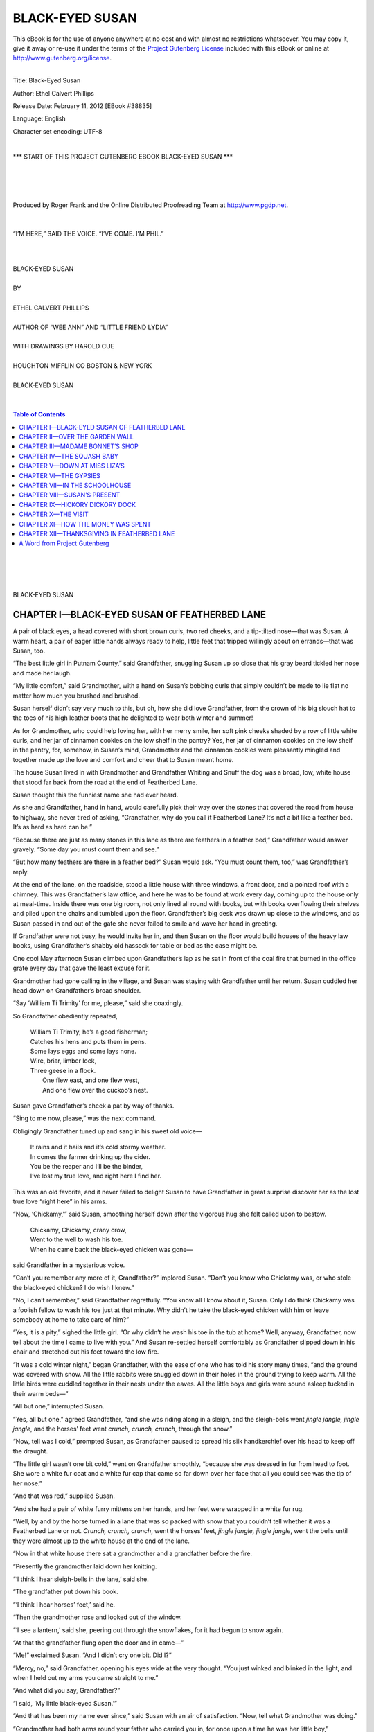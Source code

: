 .. -*- encoding: utf-8 -*-

.. meta::
   :PG.Id: 38835
   :PG.Title: Black-Eyed Susan
   :PG.Released: 2012-02-11
   :PG.Rights: Public Domain
   :PG.Producer: Roger Frank
   :PG.Producer: the Online Distributed Proofreading Team at http://www.pgdp.net
   :DC.Creator: Ethel Calvert Phillips
   :DC.Title: Black-Eyed Susan
   :DC.Language: en
   :DC.Created: 1915
   :coverpage: images/cover.jpg
 
=================================== 
         BLACK-EYED SUSAN
===================================

.. _pg-header:

.. container:: pgheader language-en

   .. style:: paragraph
      :class: noindent

   This eBook is for the use of anyone anywhere at no cost and with
   almost no restrictions whatsoever. You may copy it, give it away or
   re-use it under the terms of the `Project Gutenberg License`_
   included with this eBook or online at
   http://www.gutenberg.org/license.

   

   |

   .. _pg-machine-header:

   .. container::

      Title: Black-Eyed Susan
      
      Author: Ethel Calvert Phillips
      
      Release Date: February 11, 2012 [EBook #38835]
      
      Language: English
      
      Character set encoding: UTF-8

      |

      .. _pg-start-line:

      \*\*\* START OF THIS PROJECT GUTENBERG EBOOK BLACK-EYED SUSAN \*\*\*

   |
   |
   |
   |

   .. _pg-produced-by:

   .. container::

      Produced by Roger Frank and the Online Distributed Proofreading Team at http://www.pgdp.net.

      |

      


.. role:: small-caps
   :class: small-caps

.. role:: big
   :class: xx-large bold

.. role:: xxlarge-bold
   :class: xx-large bold

.. role:: xlarge
   :class: x-large

.. role:: smaller
   :class: smaller italics

.. role:: small
   :class: x-small small-caps

.. role:: xxsmall
   :class: xx-small

.. role:: large
   :class: large

.. role:: medium
   :class: medium

.. container:: titlepage

   .. figure:: images/illus-tpg.jpg
      :align: center
      :width: 75%
   
.. container:: frontispiece

    .. figure:: images/illus-fpc.jpg
       :align: center
       :width: 75%
       :alt: “I’m here,” said the voice. “I’ve come. I’m Phil.”

       “I’M HERE,” SAID THE VOICE. “I’VE COME. I’M PHIL.”
       
.. class:: center

   |
   |
   | :xlarge:`BLACK-EYED SUSAN`
   | 
   | BY 
   |
   | :large:`ETHEL CALVERT PHILLIPS`
   | 
   | AUTHOR OF “WEE ANN” AND “LITTLE FRIEND LYDIA”
   | 
   | WITH DRAWINGS BY HAROLD CUE
   | 
   | HOUGHTON MIFFLIN CO BOSTON & NEW YORK
   | 
   | BLACK-EYED SUSAN
   |
   |

.. contents:: Table of Contents
   :backlinks: entry
   :depth: 1

.. class:: center

   |
   |
   |
   |
   | :big:`BLACK-EYED SUSAN`
   
CHAPTER I—BLACK-EYED SUSAN OF FEATHERBED LANE
=============================================

A pair of black eyes, a head covered with
short brown curls, two red cheeks, and a tip-tilted
nose—that was Susan. A warm heart,
a pair of eager little hands always ready to
help, little feet that tripped willingly about on
errands—that was Susan, too.

“The best little girl in Putnam County,”
said Grandfather, snuggling Susan up so
close that his gray beard tickled her nose and
made her laugh.

“My little comfort,” said Grandmother,
with a hand on Susan’s bobbing curls that
simply couldn’t be made to lie flat no matter
how much you brushed and brushed.

Susan herself didn’t say very much to this,
but oh, how she did love Grandfather, from
the crown of his big slouch hat to the toes of
his high leather boots that he delighted to
wear both winter and summer!

As for Grandmother, who could help loving
her, with her merry smile, her soft pink
cheeks shaded by a row of little white curls,
and her jar of cinnamon cookies on the low
shelf in the pantry? Yes, her jar of cinnamon
cookies on the low shelf in the pantry, for,
somehow, in Susan’s mind, Grandmother and
the cinnamon cookies were pleasantly mingled
and together made up the love and comfort
and cheer that to Susan meant home.

The house Susan lived in with Grandmother
and Grandfather Whiting and Snuff
the dog was a broad, low, white house that
stood far back from the road at the end of
Featherbed Lane.

Susan thought this the funniest name she
had ever heard.

As she and Grandfather, hand in hand,
would carefully pick their way over the stones
that covered the road from house to highway,
she never tired of asking, “Grandfather, why
do you call it Featherbed Lane? It’s not a bit
like a feather bed. It’s as hard as hard can
be.”

“Because there are just as many stones in
this lane as there are feathers in a feather
bed,” Grandfather would answer gravely.
“Some day you must count them and see.”

“But how many feathers are there in a
feather bed?” Susan would ask. “You must
count them, too,” was Grandfather’s reply.

At the end of the lane, on the roadside,
stood a little house with three windows, a front
door, and a pointed roof with a chimney. This
was Grandfather’s law office, and here he was
to be found at work every day, coming up to
the house only at meal-time. Inside there was
one big room, not only lined all round with
books, but with books overflowing their
shelves and piled upon the chairs and tumbled
upon the floor. Grandfather’s big desk was
drawn up close to the windows, and as Susan
passed in and out of the gate she never failed
to smile and wave her hand in greeting.

If Grandfather were not busy, he would
invite her in, and then Susan on the floor
would build houses of the heavy law books,
using Grandfather’s shabby old hassock for
table or bed as the case might be.

One cool May afternoon Susan climbed
upon Grandfather’s lap as he sat in front of
the coal fire that burned in the office grate
every day that gave the least excuse for it.

Grandmother had gone calling in the village,
and Susan was staying with Grandfather
until her return. Susan cuddled her head down
on Grandfather’s broad shoulder.

“Say ‘William Ti Trimity’ for me,
please,” said she coaxingly.

So Grandfather obediently repeated,

  | William Ti Trimity, he’s a good fisherman;
  | Catches his hens and puts them in pens.
  | Some lays eggs and some lays none.
  | Wire, briar, limber lock,
  | Three geese in a flock.
  |   One flew east, and one flew west,
  |   And one flew over the cuckoo’s nest.

Susan gave Grandfather’s cheek a pat by
way of thanks.

“Sing to me now, please,” was the next
command.

Obligingly Grandfather tuned up and sang
in his sweet old voice—

  | It rains and it hails and it’s cold stormy weather.
  | In comes the farmer drinking up the cider.
  | You be the reaper and I’ll be the binder,
  | I’ve lost my true love, and right here I find her.

This was an old favorite, and it never failed
to delight Susan to have Grandfather in great
surprise discover her as the lost true love
“right here” in his arms.

“Now, ‘Chickamy,’” said Susan, smoothing
herself down after the vigorous hug she
felt called upon to bestow.

  | Chickamy, Chickamy, crany crow,
  | Went to the well to wash his toe.
  | When he came back the black-eyed chicken was gone—

said Grandfather in a mysterious voice.

“Can’t you remember any more of it,
Grandfather?” implored Susan. “Don’t you
know who Chickamy was, or who stole the
black-eyed chicken? I do wish I knew.”

“No, I can’t remember,” said Grandfather
regretfully. “You know all I know about it,
Susan. Only I do think Chickamy was a foolish
fellow to wash his toe just at that minute.
Why didn’t he take the black-eyed chicken
with him or leave somebody at home to take
care of him?”

“Yes, it is a pity,” sighed the little girl.
“Or why didn’t he wash his toe in the tub at
home? Well, anyway, Grandfather, now tell
about the time I came to live with you.” And
Susan re-settled herself comfortably as
Grandfather slipped down in his chair and
stretched out his feet toward the low fire.

“It was a cold winter night,” began
Grandfather, with the ease of one who has
told his story many times, “and the ground
was covered with snow. All the little rabbits
were snuggled down in their holes in the
ground trying to keep warm. All the little
birds were cuddled together in their nests under
the eaves. All the little boys and girls
were sound asleep tucked in their warm
beds—”

“All but one,” interrupted Susan.

“Yes, all but one,” agreed Grandfather,
“and she was riding along in a sleigh, and
the sleigh-bells went *jingle jangle, jingle
jangle*, and the horses’ feet went *crunch,
crunch, crunch*, through the snow.”

“Now, tell was I cold,” prompted Susan,
as Grandfather paused to spread his silk
handkerchief over his head to keep off the
draught.

“The little girl wasn’t one bit cold,” went
on Grandfather smoothly, “because she was
dressed in fur from head to foot. She wore a
white fur coat and a white fur cap that came
so far down over her face that all you could
see was the tip of her nose.”

“And that was red,” supplied Susan.

“And she had a pair of white furry mittens
on her hands, and her feet were wrapped in a
white fur rug.

“Well, by and by the horse turned in a lane
that was so packed with snow that you
couldn’t tell whether it was a Featherbed
Lane or not. *Crunch, crunch, crunch*, went the
horses’ feet, *jingle jangle, jingle jangle*, went
the bells until they were almost up to the
white house at the end of the lane.

“Now in that white house there sat a grandmother
and a grandfather before the fire.

“Presently the grandmother laid down her
knitting.

“‘I think I hear sleigh-bells in the lane,’
said she.

“The grandfather put down his book.

“‘I think I hear horses’ feet,’ said he.

“Then the grandmother rose and looked
out of the window.

“‘I see a lantern,’ said she, peering out
through the snowflakes, for it had begun to
snow again.

“At that the grandfather flung open the
door and in came—”

“Me!” exclaimed Susan. “And I didn’t
cry one bit. Did I?”

“Mercy, no,” said Grandfather, opening
his eyes wide at the very thought. “You just
winked and blinked in the light, and when I
held out my arms you came straight to me.”

“And what did you say, Grandfather?”

“I said, ‘My little black-eyed Susan.’”

“And that has been my name ever since,”
said Susan with an air of satisfaction. “Now,
tell what Grandmother was doing.”

“Grandmother had both arms round your
father who carried you in, for once upon a
time he was her little boy,” concluded Grandfather.

“And you were so glad to see me that
night because my mother had gone to heaven,
weren’t you?” mused Susan. “And then my
father went away to build a big bridge, and
then he went to the war and he never came
back.”

A silence fell for a moment upon Grandfather
Whiting and Susan as they gazed into
the fire, and then the little girl stirred and
spoke.

“I think I will go and play with Flip
awhile, Grandfather,” said she.

She slipped down from Grandfather’s lap,
and, leaving him to fall into a doze, proceeded
to set up housekeeping with Flip, her rag doll,
behind a pile of books in a corner.

Flip and Snuff, the shaggy brown setter,
were Susan’s constant playmates, for the house
in Featherbed Lane stood a little way out of
the village and there were no children living
near by.

The other side of the Lane, on a little knoll,
perched the old Tallman house, empty since
last autumn when Miss Eliza Tallman had
gone down to the village to live with her niece.

Across the way and up the road stood the
deserted little old schoolhouse, long ago abandoned
for the new brick building in the heart
of the village.

But, although Susan had no near neighbors
and often longed for some one her own age to
play with, still she dearly loved the lively Snuff
who could outrace her any day, who played a
skillful game of hide and seek, and who returned
tenfold the strength of her love with all
the might of his affectionate pink tongue, his
briskly wagging tail, and his faithful little
heart.

As for Flip, it is hard to say what Susan
would have done without her. She was a long
thin wobbly rag doll, with a head flat like a
turtle’s, and not a single spear of hair on it.
But to Susan, her brown eyes were the tenderest
and her rosy lips the sweetest to be found
anywhere, and it was into Flip’s sympathetic
ear that Susan poured her griefs and troubles,
great or small. She was Susan’s bedfellow,
too, lying outside the coverlid where her little
mother might easily put out her hand and
touch her in the night.

Susan had other good friends, too. There
was the newel post opposite the front door at
home. Susan had never thought anything
about the newel post until one day, playing
“lady come to see” with a shawl on for a long
skirt, she had tripped and bumped her head
against the post. Now, this was fully six
months ago, and when Susan was only a little
girl, as she would have been sure to explain,
and so she did what other little girls have done
before. Feeling the newel post to blame for
her fall, she pounded it with both hands and
kicked it with both feet. And suddenly, in the
midst of the pounding and kicking, Susan
spied a big dent in the side of the post. Had
she done that? Oh! what a mean, a cruel girl
she was! She hurried upstairs for her new
hair-ribbon, which she tied round what she
called the newel post’s neck, and sitting down
she tried to smooth out the dent and soothe the
newel post’s hurt feelings at the same time.
Perhaps Grandmother could have explained
that dent as made by a trunk carelessly carried
upstairs, but Susan always believed that she
had made it. She rarely passed the newel post
without giving it a pat, and, sitting on the
stairs, she and Flip and the newel post often
had many a pleasant chat together.

And there was Snowball, the rubber cat,
that had been Susan’s favorite toy when she
was a baby. Snowball may once have deserved
her name. But now she was a dingy gray that
not even frequent scrubbings with soap and
water could freshen. She had lost her tail, she
had lost her squeak, but Susan was loyal to
her old pet and still lavished tender care upon
her.

Then, too, there was the shawl dolly. Most
of the time the dolly was a plain little black-and-white
checked shawl spread over
Grandmother’s shoulders or neatly folded on the
hatbox in Grandmother’s closet. But whenever
Susan was a little ailing, Grandmother
folded the shawl into a soft comfortable
dolly, who cuddled nicely and who never failed
to give to Susan the comfort needed.

Just now Susan was playing school in the
corner. She was the teacher, and Flip and the
hassock, who this afternoon was a fat little
boy named Benny, were the scholars.

“Flippy, who made you?” asked the teacher.

“God,” answered Flippy promptly.

Susan made her talk in a squeaky little voice.

“Benny, how much is two and two?” was
the next question.

But Benny didn’t answer. Perhaps he
couldn’t.

“Benny, how much is two and two?” repeated
the teacher loudly.

Still no answer.

This was dreadful, and Susan felt that she
must be severe. Shaking her finger warningly
at disobedient Benny, she went to Grandfather’s
desk to borrow his long black ruler,
and, glancing out of the window, she saw a
big red wagon toiling slowly up the road.

“It’s the circus!” exclaimed Susan.
“Grandfather, wake up, the circus is coming.”

Grandfather woke himself up with a shake
and peered out of the window, over Susan’s
head.

“No, that is not the circus,” said he.
“That’s a moving-van. Somebody’s furniture
is packed inside that wagon. Hello, they’re
turning in at the Tallman place. Liza must
have rented it.”

And Grandfather and Susan, with great
interest, watched the heavy van turn and jolt
along the driveway that led to the house next
door.

“Here comes another van,” called Susan,
whose sharp eyes spied the red wagon far
down the road.

This van bore what the movers call “a
swinging load.” On the back of the wagon
were tied all the pieces of furniture that
couldn’t be crammed or squeezed into the van
itself.

The horses pulled and strained up the little
hill until they were directly opposite Susan’s
gate, and then, with a crash, something fell off
the back of the wagon.

“Look, look!” cried Susan, hopping up and
down. “Look, Grandfather, it’s a rocking-horse!”

Sure enough, a dapple gray rocking-horse,
with a gay red saddle, was rocking away in the
middle of the road as if he meant to reach
Banbury Cross before nightfall.

“There will be somebody for me to play
with!” cried Susan, climbing up on Grandfather’s
desk in her excitement. “Maybe I
will have a ride on that rocking-horse. Won’t
there be somebody for me to play with, Grandfather?”

And Susan, her eyes shining, put both arms
around Grandfather’s neck and gave him a
great hug.

“It looks that way,” said Grandfather, as
soon as Susan let him breathe again. “It looks
as if that rocking-horse was about your size,
too. But here comes your grandmother.
Perhaps she has heard something about it in
the village.”

Like a flash Susan was off down the road,
and by the time Grandfather had put on his
hat and shut the office door Susan had learned
all the news that Grandmother had to tell.

“Grandmother knows all about it,” called
Susan, flying up the road again. “Miss Liza
Tallman has rented her house for a year. And,
Grandfather, there is a little boy as old as me
and his name is Philip Vane.”

CHAPTER II—OVER THE GARDEN WALL
===============================

Philip Vane! The words flashed into Susan’s
mind as soon as she opened her eyes the next
morning, Philip Vane—the new little boy
next door! And Susan jumped out of bed and,
running to the window, peered eagerly over
at the old Tallman house.

Yes, some one was already up and stirring,
for smoke was pouring out of the kitchen
chimney, but there was no sign to be seen of
any little boy.

Breakfast over, Susan hurried through her
daily tasks about the house, and then ran out
to the chicken-yard, with her bowl of chicken-feed
under her arm. She waited until the fowls,
with their usual squawkings and cluckings,
had gathered about her feet, and addressed
them solemnly.

“I’ve a piece of news for you,” said
Susan, “and you are not going to have one bite
of breakfast until I’ve told you. There is a
little boy coming to live next door, and his
name is Philip Vane. We are going to play
together and be friends. Aren’t you glad?”

Old Frizzly, so named because her feathers
grew the wrong way, could no longer restrain
her impatience at this delay of her meal. She
uttered an extra loud squawk and flapped her
wings wrathfully. But Susan accepted it as an
answer to her question.

“Old Frizzly is the only one of you with
any manners at all,” said she reprovingly.
“You are greedy, and you are rude, and you
don’t care a bit whether I have any one to
play with or not.”

And, hastily emptying her bowl, Susan
departed to station herself upon the low stone
wall that separated the Tallman house from
her own. She saw heads pass and repass the
open windows, sounds of hammering floated
out upon the sweet spring air, rugs were vigorously
shaken on the little back porch. The
butcher’s cart rumbled noisily past on the
main road, and a slim lady, with fair hair and
a long blue apron, stepped out on the porch
and, shading her eyes with her hand, gazed
down the driveway as if she were expecting
some one.

But, in spite of these interesting sights and
sounds, Susan felt disappointed, for not a
single peep did she have of the new little boy.

“Did Miss Liza say there was a little boy,
Grandmother?” asked Susan, coming into the
house at dinner-time so low in her mind that
she dragged patient Flippy along by one arm,
her limp feet trailing on the ground behind
her.

“Why, yes,” answered Grandmother, gazing
into the oven at a pan of nicely browned
biscuit. “I told you yesterday what she said,
Susan. ‘A little boy about the age of your
Susan,’ said she. Now run to the door for me
and see whether Grandfather is coming. I
want him to carry over this plate of biscuit to
Mrs. Vane to show ourselves neighborly, and
you shall go along with him if you like.”

Susan needed no second invitation. She
skipped ahead of Grandfather as they went
through the low place made in the stone wall
for Grandmother and Miss Tallman to step
through easily. But when they reached the
doorway, and Mrs. Vane stood before them,
she shyly hid behind Grandfather’s great
leather boots.

She listened to the grown-up talk with ears
wide open for some mention of a person her
own age, but it was not until Grandfather
turned to go that she felt bold enough to slip
her hand in his and give it a little squeeze as if
to remind him why she had come.

“Oh, yes,” said Grandfather, understanding
the squeeze perfectly and so proving himself
to Susan the wisest man in the world.
“This is my little granddaughter Susan, Mrs.
Vane. She was very much interested in a
rocking-horse that fell from one of your vans
yesterday.”

“That was Phil’s rocking-horse,” said
Mrs. Vane, smiling kindly down into Susan’s
big black eyes, at this moment half friendly
and half shy. “Philip is my little boy, and he
will be so glad of a next-door neighbor. He
has had no one to play with in the city, and he
has been very ill, too, but I know he will enjoy
himself here where he can run and shout as
much as he likes, and I’m sure he will soon be
well, now that he can play out in this good sun
and air.”

Susan looked all about her in search of a
little boy running and shouting as much as
he liked, but Phil’s mother met her glance
with a shake of the head.

“No, he isn’t here yet,” said she. “But I
expect him any minute. His father is going to
bring him up from the city this morning.”

Filled with the hope of seeing Phil arrive,
Susan hurried through her dinner, but as she
left the house and started toward the garden
wall, the sight of Snuff limping dismally
along on three legs drove all other thoughts
from her mind.

“Grandfather, Grandfather, Snuffy’s
hurt,” she called, and, putting her arms
around her shaggy playfellow, she tried to
help him up the back steps.

Snuff whimpered a little to gain sympathy,
but he bore the pain without flinching when
Grandfather gently pulled the cruel splinter
from his foot, and washed and bound up the
wound. Susan, remembering Snuff’s sweet
tooth, begged a bowl of custard from Grandmother,
and she was enjoying Snuff’s pleasure
in the treat when a voice fell upon her ears.

“I’m here,” said the voice. “I’ve come.
I’m Phil.”

Susan sprang to her feet and faced the
thinnest little boy she had ever seen.

“He’s as thin as a bone,” thought she,
borrowing an expression from Grandmother.

But the thin little face owned a pair of
honest blue eyes, and a smile so wide that you
couldn’t help smiling back even if you happened
to be feeling very cross. And, as Susan
didn’t feel cross in the least, you may imagine
how broadly she smiled upon her new neighbor.

“Is this your dog?” asked Phil, eyeing
Snuff’s bandage with respectful interest. “I’m
going to have a dog and a cat and maybe some
hens and chickens, too.”

Susan related Snuff’s accident, and the invalid,
feeling all eyes upon him, dropped his
head heavily to the ground with a deep sigh
and a mournful thud of his tail. Then he
opened one eye to see the effect upon his
audience.

Susan and Phil broke into laughter at such
sly tricks, and Snuff, delighted with his
success, beat his tail violently upon the piazza
floor.

“I brought over my Noah’s Ark,”
announced Phil, taking from under his arm
the gayly painted little house upon which
Susan’s eyes had been fixed from the first.
“We’ll play, if you like.”

And Susan and Phil, with the ease of old
friends, proceeded to marshal the strange
little toy animals in line, two by two, behind
Mr. and Mrs. Noah and their stiff and stolid
family.

“Now you sing a song,” said Phil. “Do
you know it?” And without waiting for
Susan’s shake of the head he burst loudly into
tune:

  | “They marched the animals, two by two,
  |   One wide river to cross—
  | The elephant and the kangaroo,
  |   One wide river to cross.”

“But you see the kangaroo won’t stand up, so
I have to put the tiger with the elephant. Then
you sing it this way”

And he took up the chant again:

  | “They marched the animals, two by two,
  |   One wide river to cross—
  | The elephant and the tigeroo,
  |   One wide river to cross.”

“Do you like it?” asked Phil, looking up
into Susan’s face with a smile.

Susan nodded with an energy that set her
curls a-bobbing.

“There’s Grandmother in the window,”
said she. “Let’s go in and see her.”

Grandmother put down her knitting to
welcome Philip, and bade Susan pass the cinnamon
cookies.

“I know my mother likes me to eat them,”
announced Phil, silent until he had disposed of
his cooky, “because she wants me to grow
fat.”

“Perhaps she would like you to take
another one,” said Grandmother, hiding a
smile and passing the plate again.

“I was sick,” went on Phil, whose tongue
seemed loosened by the second cinnamon
cooky. “I was sick so long I nearly all melted
away. My father calls me Spindle Shanks. But
I’m going to grow big and fat now—if I eat
enough,” he added with his eyes on the plate
of cakes.

Each with a cooky in hand and an extra one
in Phil’s pocket, Susan escorted her new
friend down Featherbed Lane in the hope that
Grandfather would invite them into the office.

He was writing busily, but when Susan and
Phil, clinging to the window-sill, all but
pressed their noses against the pane,
Grandfather put down his pen and motioned them to
come in.

“How do you do, sir,” said Grandfather as
Phil shook hands in true manly fashion. “So
you are my next-door neighbor. I hope we
shall be good friends.”

“Oh, he will, Grandfather,” said Susan,
speaking up for her new acquaintance, who,
standing speechless, allowed his gaze to travel
from the high boots up to the quizzical brown
eyes looking so pleasantly down upon him.

“Well, neighbor, we shall have to fatten
you up a little, I’m thinking,” remarked
Grandfather heartily, observing thin little
Phil in his turn.

“Yes,” agreed Phil, finding his tongue at
last and taking a nibble of his cooky as if to
begin the fattening process at once.

“I mean to eat and grow fat. My mother
wants me to; she said so. My father calls me
Spindle Shanks,” he added, as if rather proud
of his new name.

“Is that so?” said Grandfather with interest.
“Now I shouldn’t have thought of
calling you that. But I might have called you
‘Pint o’ Peanuts’ if any one had asked me.”

Phil and Susan went off into a fit of laughter
at this funny name, and when they recovered
Grandfather remarked gravely:

“The best thing to do in a case like this is to
build up an appetite. Susan, you go with
Philip up to his house and ask his mother if
she will let him take a little drive with Parson
Drew and you and me over to Green Valley.
Be sure to tell her it’s to work up an appetite.
Then cut across and tell Grandmother we are
going to the Green Valley Court-House and
that we shall be home by five o’clock.”

Grandfather was forced to stand on the
doorstep and call the last part of his directions
after Susan. For at the first mention of a
drive she had caught Phil’s hand and started
on a run up the driveway leading to his house.

Mrs. Vane hastily polished off her son with
a corner of the kitchen roller towel, snuggled
him into a warm sweater, and sent word to
Grandfather that she was very glad to have
Philip go driving, though he didn’t need to
work up an appetite she was sure.

Grandmother made Susan hunt for her
straw hat which, strange to say, was not to be
found upon its accustomed nail. Grandmother
and Phil searched downstairs, while Susan ran
about frantically upstairs, so afraid they
would be late that she could only half look.
But at last she discovered her hat upside down
under the bed, with rubber Snowball taking a
nap in it, just as Susan had put her to bed the
day before.

In spite of this delay the children were in
good time, and with Susan wedged tightly
on the seat between Grandfather and the
minister, and Phil standing between the
great leather boots with either hand on
Grandfather’s knee, they drove off in fine
style.

Mr. Drew was the village minister, a
young man with a pleasant manner and a
twinkle in his kind blue eyes. He and
Grandfather were special friends. They liked
to talk together, though they rarely agreed,
and sometimes became so excited in their
talk that you might almost think they were
quarreling. But of course Susan knew
better than that.

Grandfather’s horse, big bony Nero, had
hurt his knee and had been turned out to grass
to rest and recover. So this afternoon Mr.
Drew held the reins and chirruped gently to
his little brown Molly as she carried them
briskly along the road.

As the grown-up talk rumbled on over her
head, Susan peered out like a bright-eyed
bird, and at every interesting landmark or
familiar spot she called, “Look, Phil, look!”
until from its frequent turning there was
some danger that Phil’s head might snap
completely off its frail little neck.

“There is the old schoolhouse, Phil,”
called Susan. “We can play house on the
doorstep.

“And here is the row of cherry trees. By
and by we will come here with a pail.

“And, Phil, the crossest old cow lives in
this field. Don’t you ever come here by
yourself. Once I only climbed up on the
fence to look at her, and she put down her
head and ran at me. And how she did moo—as
cross as anything.”

“I’m not afraid of her,” said Phil stoutly,
as, safe behind the shelter of Grandfather’s
boots and bowling swiftly along the road, he
cast a defiant look at the surly bossy securely
fastened by a rope to a stout stake in the
ground. “Maybe I’ll take you there sometime.
I won’t let her hurt you.”

But the cow was left behind them, and
Susan called Phil to look at the poultry farm,
with its ducks and geese, its hens and chickens,
cackling cheerfully and running about in
amiable confusion.

Now they were nearing the town of Green
Valley, and down the hill and over the bridge
they rumbled to stop before the imposing
stone Court-House, with its parking-space
for automobiles and its row of hitching-posts,
to one of which was tied little brown
Molly.

Susan danced impatiently up and down as
Grandfather descended heavily to the sidewalk.

“Oh, Grandfather,” said she, catching hold
of his hand, “I want to take Philly to
Madame Bonnet’s. May I? Please say ‘yes.’”

“To be sure,” answered Grandfather,
feeling in his pocket as he spoke. “It will be
a good place for you to wait. Here’s ten
cents apiece. Spend it carefully, and be sure
you don’t get lost on the way.”

Susan laughed as she caught Phil by the
arm and dragged him off. Lost on the way
to Madame Bonnet’s! when every one in the
world knew it was just across the street from
the Court-House.

Once safely over the crossing Susan stopped
and pointed:

“Look, Phil,” said she. “It’s the nicest
place you ever knew. Here it is. Here’s
Madame Bonnet’s shop.”

CHAPTER III—MADAME BONNET’S SHOP
================================

Madame Bonnet’s shop was so small that if
you hadn’t known it was there you might
easily have walked past it and never seen it at
all.

It was one story high, with a low front door,
and panes of glass in the one window so tiny
that it was difficult to see the wares that
Madame Bonnet had for sale. But if you shut
one eye and pressed the other close to the
glass, you were well repaid for your trouble,
for Madame Bonnet kept a toy shop the like
of which was not to be found anywhere,
though you traveled the world over in search
of it.

It was not that the shop was large, because
it wasn’t. It was not that Madame Bonnet
had many toys for sale, because she hadn’t.
But the children said you could buy at
Madame Bonnet’s what you couldn’t buy
anywhere else. And though the grown people
sometimes stated, and perhaps truly, that
Madame Bonnet hadn’t bought a penny’s
worth of new stock in twenty-five years, the
children were well satisfied, and no doubt that
is the true test of a toy shop, after all.

“Oh, Phil,” cried Susan, pressing one eye
against the window, “do look at the china
doll carriage, and the little doll’s lamp with a
pink shade and all, and that beautiful pair of
vases that would just go on the mantel in my
doll’s house. I mean if I had a doll’s house,”
added Susan truthfully.

But Phil, twisting and turning and almost
standing on his head, was calling out:

“Look at the china boy rowing in the boat—with
all his bundles, too. What do you
think is in them, Susan? Do tell me. What is
in that yellow striped bundle? What do you
think is in that one?”

“Something for him to eat, I guess,” said
Susan sensibly. “Let’s go inside and look
around.”

Madame Bonnet was comfortably knitting
in the rear of the shop, and didn’t think of
getting up to wait upon her customers.

“Well, Susan Whiting,” said she, gazing
at the children over her spectacles. “How do
you do? Is your grandmother well? And so
your grandfather is going to call by for you.
I suppose he came in to the Court-House on
business. And this is the little boy who has
come to live next door to you, is it? Well, my
dears, I hope you will find something you like
here. Just walk around, and if you want to
know about anything bring it to me. My knee
has been so bad with rheumatism that I don’t
get up if I can help it.”

And Madame Bonnet returned to her
knitting, apparently forgetting the children,
who walked about on tiptoe eyeing the toys
and handling everything within reach.

Madame Bonnet had been born and
brought up in the town of Green Valley and
had never journeyed farther away than fifty
miles. People were somewhat surprised,
therefore, when, one fine day, the girl they
had always known as Mary Bonnet had
opened her little shop, and had raised over
the front door a sign which boldly read,
“Madame Bonnet.”

“There is French blood in me somewhere,
I’m sure,” said she. “And I don’t see why I
shouldn’t call myself ‘Madame,’ if I like.”

And now that Madame Bonnet was an old
lady with white hair and spectacles, most people
had forgotten that she had ever borne any
other name.

“Phil,” said Susan, standing entranced
before a low shelf, “won’t you come and
look at this doll?”

In the center of a large square of cardboard
was sewed a bisque doll, whose long
flaxen braid hung over one shoulder and
reached to the tips of her dimpled toes. Surrounding
her, also sewed on the card, was her
wardrobe, consisting of a pink dress, a pink
hat, and a pair of pink kid boots, a similar
costume in blue, a Red Riding Hood cape,
and a green silk umbrella.

Susan fairly held her breath before this
vision of loveliness. But Phil was spellbound
at the other end of the shop—and no wonder.

In a long glass tube, full of water, was a
little red imp, even to horns and tail, and, instructed
by Susan how to press upon the rubber
top, Phil soon learned to make the imp
execute a gay dance or move slowly up and
down in his narrow, watery prison.

“Come along,” urged Susan, tugging at
Phil’s arm. “There are lots more things to
see. Look at this little piano. It has four keys—*tink-a-link-a-link*!
And here’s a swimming
boy—how pretty he is!” And Susan carefully
lifted the light little figure, who lay
with rosy hands and feet outstretched all
ready for a splash.

“I like the animals.”

And Phil paused before a table laden with
small trays on each of which reposed a family
of tiny bisque animals. There sat demure
Mrs. Pussy and her five tortoise-shell kittens.
Four timid little lambs huddled close to the
Mother Sheep as if asking protection from a
herd of big gray elephants, who, in turn,
trumpeted silently with upturned trunks, at
the disgrace of being placed next a placid family
of black-and-white pigs. There were ducks
and chickens, camels and donkeys, cows and
horses—sitting, standing, and lying side by
side in a peaceful and united frame of mind
not often to be met with in this world.

Phil carried a tray of fat snub-nosed little
animals back to Madame Bonnet to find out
what they were.

“Land sakes!” exclaimed Madame Bonnet.
“Don’t you know what they are? They’re
dogs, pug dogs. Didn’t you ever see one?
Susan, didn’t you ever see a pug dog? Well,
I don’t know as they are as common as they
used to be. Ladies used to like them for pets.”
And Madame Bonnet shook her head over
the way times had changed since she was a
girl.

The children wandered round and round,
entranced afresh at each table and shelf.

There was a small wooden clock, like the
timepiece in Susan’s kitchen at home, whose
pendulum swung gayly to and fro if only you
helped it a little with your finger. There were
dolls’ hats made by Madame Bonnet herself,
that varied in style from a knitted tam-o’-shanter
to a strange turban-like affair with a
jaunty chicken feather in the top. There was
sheet after sheet of paper dolls that surely
belonged to the days of long ago, for the
ladies wore their hair in a way that Grandmother
would have recognized as a waterfall,
and the little girl dolls had droll pantalettes
hanging below their skirts.

There was a beautiful sawdust and china
doll, whose wavy black china hair was piled
high upon her head, whose strapped china
boots gracefully took “first position” when
she was held upright, and whose rosy lips
smiled sweetly in spite of the fact that her
bright green silk dress was neatly pasted on,
so that it wouldn’t come off, no matter what
the emergency. Perhaps the fancy gilt paper
trimming on dolly’s frock kept her cheerful.
Perhaps Susan’s open admiration warmed
her chilly little china heart and helped her
to forget any discomfort she might suffer.

At any rate, Susan passed reluctantly
from her side to view the doll’s furniture, and
there she entered into such a delightful wilderness
of chairs, beds, tables, and sofas as
would be difficult to describe. Parlor sets
with red and blue velvet trimmings; bedroom
sets quite complete, down to the cradle rocking
comfortably away beside the mother’s
big bed; rocking-chairs; baby’s high chair;
a bookcase filled with tiny paper books; a
stove with lids that really lifted off.

“Oh, I can’t go home!” cried Susan,
when Grandfather opened the door and,
stooping low to save his head, came into the
shop.

“Five minutes more,” said Grandfather,
as he sat down for a little talk with his old
friend Madame Bonnet.

“Oh, Phil, only five minutes more.” And
in that five minutes Susan flew around like a
distracted hen, making up her mind what her
purchase should be.

Phil had been absorbed for some time in a
pile of paper books with gay red-and-white
pictured covers, and he now came forward
with his selection. “The Story of Naughty
Adolphus,” read Grandfather, and gazed
with interest upon the picture of Adolphus,
to whom “naughty” seemed a mild word
to apply. For not only was Adolphus dancing
up and down in a fit of temper, and all but
striking his meek and shrinking little nurse
who stood terror stricken close by; but it was
very evident that Adolphus refused to have
his hair brushed, his face washed, or finger
nails trimmed. All this the picture showed
quite plainly, and innocent Phil gazed at it
with a virtuous air, for, in his worst moments,
he felt sure he had never even approached
“Naughty Adolphus.”

“It looks interesting,” announced
Grandfather soberly. “I think you’ve made a good
choice. Susan, are you ready?”

“Look,” murmured Susan, faint with admiration.
“Look what I’ve found.”

It was a white china egg, and, lifting off
the top, there lay a little dolly, as snug as
could be.

“It’s beautiful,” said Susan. And bold
with gratitude, she stood on tiptoe and placed
a kiss upon Madame Bonnet’s wrinkled
cheek.

“Well!” said Madame Bonnet, taken
aback for the moment, but liking it nevertheless.
“If I had a good knee I’d step down
cellar for a bottle of my raspberry vinegar
to treat you all. How are your knees, Mr.
Whiting?”

“Young as a boy’s,” returned Grandfather,
rubbing them as he spoke. “But
here’s Parson Drew. Suppose we let him step
down. He doesn’t know that he has any
knees.”

So Parson Drew, as fond as Susan of
raspberry vinegar, obligingly “stepped down
cellar,” and brought up a tall rosy bottle the
contents of which, under Madame Bonnet’s
careful eye, he poured into thin little glasses
with a gold band about the top.

“Well,” said Grandfather, after he had
actually turned the bottle upside down to
prove to Susan and Phil that there was not
a single drop left in it, “I’m afraid the
time has come for us to go.”

And after many good-byes and messages
for Grandmother, the party moved toward
the door.

Parson Drew led the way, and, as he
opened the door, something from outside,
with a clatter and clash, darted into the shop,
whirled down the aisle, and subsided with a
jangle into a dark corner at the back of
the store.

Madame Bonnet, completely forgetting
her bad knee, mounted her chair in a twinkling
and stood holding her skirts about her
feet, calling—

“Help! Help! Help!”

Susan, clutching tight to her eggshell
baby, tried to climb up into Grandfather’s
arms, while Phil, making himself as small as
possible, hid under a convenient table.

Grandfather was peering into the dark
corner where the clattering object, now silent
and motionless, could be faintly seen.

Suddenly Grandfather put back his head
and laughed.

“It’s a cat,” said he; “a poor forlorn little
gray cat. And we were all afraid of a cat.”

He gave a second look, and then he spoke
in a different tone.

“Tut, tut, tut,” said Grandfather, as if he
were angry.

He gently moved toward the trembling
pussy, but before Madame Bonnet could
step down from her chair or Phil come out
from under the table, in from the street
walked Mr. Drew, whom no one had missed
until now. He held by the coat-collar a
freckled, red-headed boy, and he was pushing
him along in no very gentle way.

“This is the boy who did the deed,” said
Mr. Drew, and he sounded angry in the same
way Grandfather did. “I thought I would
catch him enjoying his fun if I stepped outside,
and, sure enough, there he was, doubled
up with laughter and slapping himself on the
knee at the joke. A fine joke,” added Mr.
Drew, giving the boy a little shake, “a fine
joke—tormenting a poor cat.”

“The other boys were in it, too,” whined
the culprit, squirming, “only they ran
away.”

“That doesn’t excuse you,” answered
Mr. Drew sternly. “I have a notion to tie
the tin can on you. ‘It’s only for a joke,’
you know. That is what you told me.”

“No, no,” whimpered the boy, jerking
and twisting about. “Let me go. I’ll give
you five cents if you do. I’ll give you ten
cents if you let me go.” And he pulled from
his pocket a handful of coins and held them
out on his grimy palm.

“Is it yours?” asked Mr. Drew. “Is it
your money?”

The boy nodded.

“Good!” said Mr. Drew. “Then I’ll take
it.” And he coolly slipped the coins into his
pocket.

“Now,” said he to the boy, tightening his
grip on his collar, “you come with me, and
we will spend this money on a treat for poor
pussy. And you shall watch her enjoy it,
too.”

When Mr. Drew returned with his unwilling
companion, he found Madame Bonnet
composedly knitting in her chair, the rest of
the group eyeing pussy, still motionless in
her corner.

“Now, Tim,” said Parson Drew cheerfully,
to his sulky, red-haired friend, “you
shall have the pleasure of giving pussy the
milk and the cat-meat which you bought for
her with your money.”

Tim silently spread the feast and retreated
a few steps.

“Come, puss, puss,” encouraged Madame
Bonnet in her comfortable voice, “drink your
milk.”

And pussy timidly put out her pink
tongue and drank the milk thirstily.

“You needn’t be afraid to leave her to
me,” observed Madame Bonnet to Grandfather,
who was looking at his watch. “I like
a cat, when I know it’s a cat and not a whirlwind.
I’ll take off the can when she is more
used to me, and I’ll keep her here a bit till I
find her a home.”

Outside the shop, the party halted once
more.

“Don’t play any more tricks like this, will
you, Tim?” asked Mr. Drew. “And shake
hands.”

Tim nodded and thrust out his hard little
hand. He grinned cheerfully up at Mr.
Drew, and was off down the street, whistling
shrilly between his fingers as he ran.

“When I get home,” confided Susan in
Grandfather’s ear, as she sat on his lap on the
homeward ride, “I’m going to tell Snowball
all about it, and about that bad boy, and then
I guess she will be glad that she has lost her
tail. Don’t you?”

CHAPTER IV—THE SQUASH BABY
==========================

Susan was very unhappy. She stood by her
bedroom window, kicking the wall, and at
every kick she said, “mean, mean, mean.”

It was all about a little berry pie. Grandmother
had made for Susan’s dinner a saucer
pie. It was juicy and brown and had fancy
little crimps all about the edge. It looked
almost too good to eat.

But instead of being pleased and thanking
Grandmother, Susan had scowled up her
face at sight of it, and had muttered,

“I don’t like the little pie. I want a piece
of the big one.”

Now, there is no telling why Susan acted
in that way. I don’t believe she could have explained
it herself. The words seemed to pop
out of her mouth, her face seemed to snarl
itself up, and, for no reason at all she suddenly
felt very angry at the poor, pretty
little saucer pie.

And after this dreadful speech, nobody
spoke.

Susan felt Grandfather looking at her
over his spectacles. She saw Grandmother
take the saucer pie and set it aside. And
then, somehow, nobody seemed to remember
that Susan was at the table at all. She sat
there, the lump in her throat growing bigger
and bigger and with a strange prickly feeling
in the end of her nose, until the tears began
to chase one another down her cheeks.
And then Susan slipped from her chair and
ran upstairs.

On the floor near the door lay innocent
Snowball. Susan pushed her to one side with
such force that Snowball flew under the bed
and struck the wall with a thump. Then Susan
threw herself on the bed beside Flip and
clasped her in her arms.

First she cried until she couldn’t cry any
more, and then she whispered the whole
story into Flip’s ear. “Nobody loves me but
you, Flippy,” finished Susan with a gasp. Already
she felt comforted, for, no matter
what happened, Flippy was always on her side.

After a little, she rolled off the bed, and
stood looking out of the window into the
hot garden below. There was not a breath
of air stirring. The leaves of the fruit trees
scarcely moved, the sky seemed to swim
and dance before her eyes, and the only
sound to be heard was the shrill singing of
the locusts in the trees.

It was then that Susan said, “mean,
mean, mean,” and she meant Grandmother,
and Grandfather, and every one in the
whole round world except Flippy Whiting.

Susan twisted the shade cord and sniffed,
and tried to think of all the cross and disagreeable
things Grandmother and Grandfather
had ever done to her.

But there was something strange about
those thoughts. They were as contrary as
Susan herself. For all she could remember
were the times when Grandmother and
Grandfather had been kind and patient and
good, and little by little quite a different
feeling came over her.

“Grandfather always takes me driving
with him when he can,” thought she. “And
Grandmother made the new dress for Flip;
and she brought me a paint-box yesterday
from Green Valley.”

And suddenly Susan began to cry again.

“But this time it is sorry tears. The other
time it was mad ones,” thought she to herself,
for Susan was quite as sharp as are
most little girls to know when she was
in the right or in the wrong.

Downstairs she flew, and flung her arms
about Grandmother.

“Oh, oh, oh,” moaned Susan, burying her
face in Grandmother’s neck. “Oh, Grandmother,
Grandmother.” And if she had stood
upon the church steps and shouted, “I’m
sorry,” to the whole village, she couldn’t have
said it more plainly.

Grandmother understood her quite well,
and all she said was:

“I couldn’t believe that my Susan would
be so rude to me.”

“I didn’t mean it, I didn’t mean it,”
whispered Susan, and, sealing the peace with
a kiss, she went in search of Grandfather.

He sat on the porch, reading his paper, and
he must have heard all that she said, for he
opened his arms, and without a word she
snuggled down upon his lap. With both hands
she pulled his face round to hers and placed
a kiss upon what she called “my very own
spot,” none other than the tip of Grandfather’s
nose.

“Promise you will never let any one else
kiss you there,” Susan had once begged.

“I promise,” Grandfather had answered
with a laugh. And no doubt he kept his word.

But now, he put his hand into his baggy
coat pocket and pulled out a plump summer
squash.

“I thought this would make a nice dolly
for you,” said he. “I picked it up after dinner
in the garden.” And with his knife he deftly
cut eyes and nose and mouth, and handed
over the simpering orange-colored baby to
the delighted Susan.

“Now we will go down to the office,” said
he, “and let Grandmother have a nap this
afternoon. I have to see a man on business,
but you can play around the schoolhouse
while I’m busy.”

At the roadside gate they stopped a moment
“to catch the breeze,” said Grandfather,
pulling off his hat and mopping his brow.

A man, whistling a lively tune, came up
the road, and surely he felt the heat but little,
for he wore a brown velveteen jacket and had
knotted about his throat a bright red handkerchief.
His face was brown and his soft hat
showed dark curling hair underneath the brim.

Grandfather eyed him shrewdly, and, as
the man passed the gate, he spoke.

“Sarishan,” said Grandfather.

The man stopped short and looked Grandfather
straight in the eye.

“Sarishan, rye,” answered the man.

Grandfather Whiting laughed and shook
his head.

“No, no,” said he. “I’m no rye, and ‘sarishan’
is all the Romany I know. But I wanted
to see whether you would answer me. There
are not many Romanies to be seen about here
nowadays. Are there?”

The man shook his head and moved on.
After a pause, he began his whistling again.

“What is it, Grandfather?” asked Susan.
“What were you saying? Who is that man?”

“He is a gypsy,” answered Grandfather,
watching the man out of sight, past the
schoolhouse and round the bend of the road.
“I thought so when I saw him, so I spoke to
him in Romany or gypsy talk. I said, ‘Sarishan.’
That means, ‘good-day.’ I’m surprised
he answered me. They generally pretend not
to understand.”

“Sarishan,” repeated Susan. She liked the
soft pretty word. “But what did he call you,
Grandfather?”

“He called me ‘rye.’ That means a gentleman.
A Romany rye is a gypsy gentleman.
Some people like gypsy life, Susan, and know
and understand the gypsies better than others
do. Sometimes they slip away and live with
the gypsies for a time. And this man thought
I was one of them because I spoke to him in
Romany.”

Susan wanted to ask Grandfather what
gypsy life was like. But the man Grandfather
was to see on business drove up just then,
so she slipped across the road to the deserted
schoolhouse, and, bringing out her own little
broom which she kept under the porch, she
proceeded to give the steps and the walk a
thorough sweeping.

This housewifely task ended, she seated
herself on the steps, for she thought the
squash baby needed an afternoon nap. Tied
round the handle of the broom was a little
blue cloth that Susan used for a duster. It
was new and clean, so she fastened it round
the neck of the squash baby as a cloak, and
so rocked the baby to and fro and hummed a
little song.

It was quiet on the schoolhouse steps. The
shadows crept silently across the road, so
silently that they did not disturb a little head
pillowed on the hard boards of the porch.

The flowers and grasses in the neglected
yard stirred and rustled in the afternoon
breeze, just beginning to spring up, but all
they murmured was “Hush! Hush!” The
bees hummed and buzzed busily about among
the flowers, one inquisitive young fellow,
who knew no better, actually lighting on Susan’s
gay hair-ribbon, as if he thought it a
new kind of blossom. But the little mother
did not stir, for the very song the bees sang
was a lullaby.

So that Susan’s nap was long and refreshing,
and when at last she woke and stretched
her stiff little arms and legs, she discovered
that she was hungry.

“You stay here, baby,” said she, firmly
planting the ever-smiling squash baby upon
the steps. “I’ll be back in a minute with a
cooky for you.”

Susan trudged leisurely up Featherbed
Lane. Near the end she halted, and, leaning
on the garden wall, stared with interest over
at the Tallman house.

The sound of crying was plainly to be
heard floating out upon the air. The dismal
wails grew louder, and then the door opened
and Phil’s father appeared.

He walked with a determined air to the
big lilac bush near the foot of the steps, and,
pulling out his pen-knife, carefully selected
and cut off a stout little branch.

“It’s a switch,” thought Susan, terror-stricken.
“Oh, me, it’s a switch.”

At this moment the door was flung open
again, and out upon the porch darted a little
figure. Its face was red, its arms were whirling,
it was dancing up and down and crying
all at once. But, nevertheless, as Susan
peered closely, she saw that it was Phil.
There was no doubt about that.

His friend on the other side of the fence
held her breath at the sight. Oh, how sorry
she was for him! She knew just how badly
he felt. She, too, would have been dancing in
a frenzy if, a little earlier that afternoon,
she had seen Grandfather cutting a switch.

But, finally, Phil found his voice. “No,
no!” he shrieked; “I’ll be good! I’ll be good!
I’ll be good!”

His father turned and looked at him.

“Stop crying,” said he.

Phil sobbed and capered about a moment
longer, but at last his sobs died away and he
stood still.

His father eyed him a moment longer. Then
he shut his pen-knife with a snap and dropped
the switch in the grass.

At this welcome sight Phil vanished into the
house, and his father slowly followed him.

“What a horrid day,” thought Susan.
“Poor Philly! But I won’t tell I saw. I mean
I won’t tell any one but Grandmother and
Grandfather and Flip.”

Armed with her cookies, Susan traveled
back to the schoolhouse. On the little stone
walk she stopped and stared. The schoolhouse
steps were bare!

Where was the squash baby? Surely she
hadn’t walked away by herself. Neither had
she rolled off, toppled over by her own weight,
for Susan searched carefully in the grass
about the steps. She shook the schoolhouse
door. It was firmly locked. She peeped in the
window. The same familiar scene met her eye:
rows of old-fashioned benches, rusty stove,
dingy maps upon the wall, tin dipper left
upon the window-sill.

To Susan’s relief she saw Grandfather’s
business friend drive away, and she hurried
across the road to tell of the mysterious disappearance.

“Too bad,” said Grandfather, as hand in
hand they walked up to the house. “But I’ll
make you another baby. Some mischievous boy
has passed by and taken it. There is not much
travel on this road, though, and you never lost
anything before, did you? It’s strange.”

Over on the Tallman steps sat Phil alone.
He was spick and span in a clean starched
suit, his hair was brushed to a gloss, and he was
turning the leaves of a picture-book in a way
that any proper and well-behaved child might
imitate. At this moment, whatever may have
been true earlier in the day, there was not the
slightest suggestion of Naughty Adolphus
about little Phil.

But he seemed dispirited, and
Grandmother, who had sharp eyes and ears as well
as a warm heart, and who had guessed something
of Phil’s unhappy afternoon, looked
from the drooping little figure on the steps to
the red-rimmed eyes of her own Susan.

“Susan,” said she briskly, “it’s a long
while to supper-time. You run over and ask
Mrs. Vane to let Philip come back here with
you. Tell her I have a little treat for you two.
I hope I won’t give them bad dreams,” Grandmother
added to herself, as Susan gladly sped
over the garden wall and across the green lawn
on her pleasant errand.

Back came the children, hand in hand, already
looking brighter, and when they saw the
little saucer pie, neatly cut in two, they broke
into broad smiles.

“Chew it well,” instructed Grandmother,
“and when you have finished, be sure you run
around the house three times.

“But I believe their pleasure is worth one
nightmare,” reflected she, “though I don’t
know that Mrs. Vane would agree with me.”

“It’s good,” announced Phil, his own
cheerful self once more, as he joyously ate
berry juice with a spoon.

“It’s the best pie I ever tasted,” said Susan,
twisting about in her chair to smile at
Grandmother. Never, never again would she
be rude to Grandmother; of that she was sure.

“But I do wish,” said Susan, looking round
at every one, “that I knew who took my
squash baby.”

CHAPTER V—DOWN AT MISS LIZA’S
=============================

“Here is your tin pail, Susan. Try not to lose
the cover, child.”

“Yes, Grandmother.”

“And I’ve put your slippers in this little
bag. Be sure to bring them home again with
you.”

“Yes, Grandmother.”

“And tell Miss Liza she is to start you
home at half-past three.

“Tell her I said so. She will have had quite
enough of you children by that time, but she
is so good-natured she would let you stay till
Doomsday if you liked.” And Grandmother,
straightening Susan’s hat, smiled down into
the expectant little face looking up into hers.

“Yes, Grandmother,” answered Susan for
the last time, and ran off to join Phil, who,
also provided with a pail and a pair of bedroom
slippers, stood waiting in the lane.

“Isn’t this nice?” asked Susan as, clashing
their pails cheerfully, they moved briskly
along the road. “I do love to go to Miss
Liza’s. When she lived in your house I used to
go over every day, and sometimes when she
was baking she would let me help. She had
little wee cake pans of a fish, and a leaf, and
a star.” And Susan smiled at happy memories
of Miss Liza’s baking-days.

“Will we make cakes to-day, do you
think?” inquired Phil, who, invited with Susan
to spend the day at Miss Eliza Tallman’s,
was making his first social call of the season
and was not quite sure what was expected of
him. For all he knew to the contrary, it was
customary to carry a tin pail and bedroom
slippers when going visiting for the day.

“I don’t believe so,” returned Susan doubtfully.
“Miss Liza doesn’t live alone now. She
lives with her niece, Miss Lunette. And Miss
Lunette can’t bear the tiniest bit of noise.
That’s why we brought our slippers. We
have to put them on the minute we get there,
and walk on tiptoe, and just whisper.” And
Susan’s voice sank mysteriously as she related
their programme for the day.

Phil looked downcast. The prospect of
whispering and walking on tiptoe was not in
the least pleasing to him.

“Is Miss Lunette sick?” he inquired soberly.

“Oh, yes,” Susan assured him, “she is. I
heard Grandmother and Miss Liza talking.
No one knows just what is the matter with her,
but she must have good things to eat, and some
one to wait on her, and not one bit of noise.
And I heard Grandmother and Grandfather
talking, too,” went on the “little pitcher.”
“Grandmother said, ‘Liza’s a saint on earth,’
and Grandfather said, ‘In my opinion, all
Miss Lunette needs is a little hard work!’ I
don’t know just what they meant. But, anyway,
we are going to fill our pails with currants
and raspberries. Miss Liza said so.”

Phil brightened for a moment, but his face
clouded again and he stopped in the road.

“Can’t we shout before we get there, Susan?”
he asked plaintively. “I feel just like
shouting to-day.”

“I do, too,” agreed Susan willingly. “Let’s
shout now where there is no one to stop us.”
And putting down their bundles so that they
might swing their arms as well, the children
opened their mouths and shouted until they
could shout no more.

On either side of the road lay a dense little
wood. The noise of the shouting woke the
echoes and startled the birds who rose in the
air with a whirr of wings and then settled
down again. There was the crackling of
underbrush and the rustle of leaves, but
neither of the children saw a cautious little
figure, with brown face and tumbled black
hair, peering at them from behind a tree. His
hungry eyes traveled to their pails and
stopped there.

“I’ll race you!” shouted Phil suddenly.
And he was off, with Susan close behind, their
empty pails swinging as they ran.

The little brown figure turned and disappeared
among the tree-trunks.

Miss Eliza Tallman stood waiting for her
guests on the steps of the white cottage that
was separated from the street by an old-fashioned
flower garden, now glowing in its
prime.

Miss Liza herself was as wholesome and
sweet and crisp as the row of pinks that bordered
the walk and sent their spicy odors out
upon the warm summer air. Miss Liza was
round and plump. Her crinkly brown hair,
with only a few threads of gray, was drawn
into a round little knob at the back of her head.
Her eyes, round and blue, looked out pleasantly
from behind round gold spectacles. She
stood, absently smoothing down her stiffly
starched white apron, until she caught sight
of the children, and then she waved her hand
in greeting.

“I’m glad to see you,” she called softly.

And something in the quiet voice made Susan
remember to close the gate behind her
gently instead of letting it swing shut with a
slam.

“Sit right down here on the porch steps and
put on your slippers. Miss Lunette feels right
well to-day, and she wants you to come up and
see her before dinner.”

And Miss Liza smiled so warmly at little
Phil that he cheered up immediately. Going to
see Miss Lunette couldn’t be very dreadful if
Miss Liza looked so pleasant about it.

Up the steep stairs they toiled softly, and
were ushered into a room so darkened that,
coming from the glare of the sun outside, it
was at first difficult to see anything.

But Phil at length made out a figure,
wrapped in a shawl this warm summer day,
seated in a cushioned rocking-chair, and felt a
cool, slim hand take his own for an instant. He
looked timidly into the face above him and saw
with a lightened heart that Miss Lunette was
not dreadful at all, that she didn’t look in the
least as he had expected and feared to see her
look.

And in the fullness of his heart, little Phil
spoke out.

“Why, you are pretty,” said he to Miss
Lunette.

Miss Lunette’s pale, thin face flushed with
pleasure, and she laid a hand lightly upon
Philip’s head.

“I feel so well to-day,” said she graciously,
“that I want to show you children
some toys that I’ve been making. Some day I
mean to sell them in the city, but it won’t do
any harm, I suppose, to show them to you beforehand.
It is what we call wool-work,”
added she carefully.

On a table, drawn close to Miss Lunette’s
chair, stood a group of animals made of
worsted. There were yellow chickens standing
unsteadily upon their toothpick legs. Lopsided
white sheep faced a pair of stout rabbits
evidently suffering from the mumps. A dull
brown rooster suddenly blossomed out into a
gorgeous tail of red and green and purple
yarn.

For a grown person it would be difficult to
imagine who, in the city, would purchase these
strange specimens of natural history, but such
a disloyal thought did not occur to the children.
They admired the toys to Miss Lunette’s
complete satisfaction, and they had their reward.
For Miss Lunette took from the shelf
under the table a book, a home-made book, between
whose pasteboard covers had been
sewed leaves of stiff white paper.

“As a special treat,” said Miss Lunette
sweetly to her round-eyed audience, “I am
going to show you my book.”

She paused for an instant to allow Susan
and Phil to feast their eyes upon the book in
silence.

“This is the cover,” said she at last, “and I
made the picture myself.”

The picture was that of a rigid little boy, in
a paper soldier cap, stiffly blowing upon a tin
trumpet. The picture was carefully colored
with red and blue crayons.

“Oh, it’s pretty,” said Susan, in honest
admiration. She meant to make a book herself
as soon as she reached home.

“What’s inside?” asked Philip. He felt
sorry for that little boy, who, as long as he
lived with Miss Lunette, might never make a
noise.

“I think the cover ought to be bright and
gay, so that it will attract the children,” went
on the authoress. “Don’t you think so, too?”

Yes, Susan and Phil thought so, too.

“But what’s inside?” asked Philip again.

How was that little boy going to play soldier,
and never once shout or fire off a gun?

“The name of the book is ‘Scripture for
Little Ones,’” continued Miss Lunette. “I
will read parts of it to you if you like.” And
opening at page one, she began to read.

  | A is for Absalom who hung by his hair
  | From a tree—How painful to be left swinging there.
  | 
  | B is for Baalam—He had a donkey who spoke—
  | If we heard it to-day we would think it a joke.
  | 
  | C is for Cain—His brother Abel he slew—
  | He was a murderer—May it never be true of you!
  | 
  | D is for Daniel who, in the lion’s den,
  | Suffered no harm from beasts or from men.
  | 
  | E is for—

But whom E stood for the children never
knew, for Miss Liza appeared in the doorway
bearing a tray.

“Here is your dinner, Lunette,” said she
gently. “Children, you creep downstairs now.
You don’t want to overdo, Lunette,” she
added, as she placed the invalid’s substantial
dinner before her. “You’ve been talking for
an hour now.”

Downstairs Miss Liza closed the stairway
door that led up to Miss Lunette’s room.

“Now you can talk out as loud as you like,”
said she, “and you won’t disturb any one.
What’s the news up at your house, Susan?
Have you and Phil found the buried ten cents
yet?”

No, Susan had forgotten all about it.

So, as she stepped about putting their dinner
on the table, Miss Liza told Phil the story
of the buried ten cents.

“You know, Phil,” said she, “you are living
in my house,—the house I was born and
brought up in. And one day, when I was a
little girl eight years old, my uncle, who had a
farm a mile or so away, drove past our house
and saw me in the road.

“‘Here’s ten cents,’ said he. ‘Five for you
and five for Jim.’ Jim was my brother. Now I
was a selfish little thing,” said Miss Liza,
shaking her head, “and what did I do but dig
a hole under the kitchen window and put the
ten cents in it. Some day, when Jim was out of
the way, I meant to dig it up and spend it all
on myself. But do you know, I never have
found that money from that day to this. I
dug, and Jim dug, and Susan here has dug,
and I suppose you will try now. If you find it,
be sure you let me know.”

“I will find it,” said Phil, excited. “I will.
You see.”

Miss Liza nodded wisely.

“That is what Susan thought,” she answered.
“Now draw up to the table. I hope
you are hungry.” And Miss Liza smiled hospitably
round at her guests.

They were hungry. The good dinner disappeared
from their plates like magic, but the
crowning touch came when the little cakes
shaped like fish and leaves and stars appeared
upon the table.

“I told Phil about them,” Susan repeated
over and over; “I told him, I told him.”

After dinner, Susan and Phil went into the
garden to fill their pails with currants and
raspberries. It must be admitted that they
picked more raspberries than currants, and
that they put almost as many berries into their
mouths as into their pails.

They were hard at work when Miss Liza
joined them.

“It’s half-past three,” said she, shading
her eyes with her hands and looking up at the
sky. “And if your Grandmother meant what
she said, you ought to start for home. But
what I’m thinking of is the weather. It’s
clear enough overhead, but low down there are
black clouds that look like a shower to me. I
don’t know whether you ought to set out or
not.”

The clouds looked very far away to the children,
and, now that their pails were almost
full, it seemed a pity not to stay a little longer.

But Miss Liza took one more look round at
the sky and made up her mind once for all.

“You must go right along,” she decided,
“and hurry, too. I shan’t have an easy moment
till I think you are safe at home. Here
are your hats and slippers. Miss Lunette is
napping, now, so I will say good-bye for you.
Hurry right along, children, and don’t stop to
play by the way.”

And all in a twinkling Susan and Phil
found themselves walking down the village
street, with Miss Liza at the gate, waving
good-bye with one hand and motioning them
along with the other.

The sun was shining as they left the village
and turned into the country road that led past
home, but there were low mutterings and
rumblings and Phil stopped to listen.

“There’s a wagon on the bridge,” said he.
“Maybe they will give us a ride.”

“It’s thunder,” returned Susan, more
weather-wise than he. “Listen. It’s getting
dark, too. I wish a wagon would come along.”

But there was no sound of wheels; only
rumblings of thunder growing ever louder,
the rustle of leaves in the rising wind, and the
call of the birds to one another as they
hastened to shelter from the coming storm.

“It’s blue sky overhead, anyway,” said Susan.
“Let’s run.”

“It’s raining,” announced Phil, heavily
burdened with slippers and pail. “I hear it on
the leaves. I can’t run. Let’s sit down under a
tree.”

“No, no!” exclaimed Susan, seizing his
hand. “Come on! It’s blue sky overhead. I
want to get home to Grandmother. I don’t like
it in the woods in the rain. Come on! Do hurry—Run!”

The tiny patch of blue sky upon which Susan
had pinned her faith had been rapidly
growing smaller. Now it was altogether out of
sight. There was a sharp flash of lightning, a
loud clap of thunder, and down came the rain
like the bursting of a waterspout.

“Oh, run, Philly, run!” called Susan, darting
to the side of the road. “Come here with
me under the trees.”

A flash of lightning and long roll of thunder
came just at that moment, and put to
flight all Phil’s small stock of courage. He
was frightened and tired, and he could endure
no more. He dropped his pail of precious
berries to the ground, he let fall his slippers,
and, standing in the downpour, he lifted up his
voice and wept.

“Mamma, Mamma!” wailed Phil. “I want
Mamma!”

Poor Susan was distracted. Her lip trembled
and her eyes filled with tears, but she
bravely ran out into the road again and caught
Phil by the arm.

“Come, Philly, come,” entreated Susan.

But Phil, bewildered by the dazzling flashes
of light and peals of thunder, was beside himself
with fear. He jerked his arm away and
ran screaming up the road, splashing through
puddles as he went.

“Oh, Philly! Oh, Grandfather! Oh, Grandfather!”
wailed Susan. She felt that the end
of the world had come.

But deliverance was at hand.

Out of the woods appeared a man and a boy.
The man easily overtook Phil and lifted him
in his arms.

“Don’t be afraid, missy,” called he to Susan
above Phil’s screams. “Come along with
me.”

The boy had gathered up the scattered bundles,
and he now grasped Susan’s hand, and
so, dripping with rain, the little party vanished
into the shelter of the woods.

CHAPTER VI—THE GYPSIES
======================

Susan sneezed twice, coughed, and looked
about her.

She stood in a tent, round like a circus tent,
and the air was heavy with smoke from a fire
smouldering on the ground. There were no
doors or windows in the tent, and but little
light entered on this dark afternoon through a
half-dozen rents in the roof.

But Susan made out in the gloom not
only the man and boy who had brought her
there, but a plump, dark woman, with gold
hoops in her ears, who was gently wiping
the rain from Phil’s face, three or four
ragged children dressed in bright reds and
yellows, staring intently at her with big
black eyes, and a dog or two, discreetly
lurking in the dim background.

Susan sneezed again, and the woman
turned from Phil and spoke.

“It’s the smoke, dearie,” said she kindly.
“You’ll be used to it in a moment. Tell
your little brother not to be afraid. He is
among friends. We wouldn’t hurt a hair
of your heads. Tell him that.”

“I want to go home,” said Phil, with
under lip thrust out. “I want to go home.”

“And so you shall,” said the woman
briskly, “as soon as it stops raining a bit,
and my man can find out where you live.”

“Straight up the hill,” said Susan quickly.
She, too, was eager to be at home. “I saw you
at my gate,” she added shyly, to the man.
“My grandfather said ‘Sarishan’ to you.”

Susan knew the brown velveteen coat,
though the red tie was hidden under the upturned
collar.

The man looked at her a moment, and
then he smiled.

“True enough,” said he. “I remember.
I’ll take you home. I’ll harness the ‘gry’
and take them in the van,” said he to his
wife. “It’s still raining hard. They shall
know that the gypsies are good to deal with,
and that the worst of them is not James
Lee.”

And, whistling his gay little tune, Mr.
James Lee lifted the tent flap and went out
again into the rain which still pattered
musically on the canvas roof.

Susan began to enjoy herself. Now that
she knew she was going home shortly, she
looked about her with fresh pleasure.

“It would be fun to live in a tent,” she
thought,—“so different from home. No
beds, no chairs, no table. The gypsies must
eat sitting on the ground, and sleep,
perhaps, on that great heap in the corner.”

That it was not very clean, and was very,
very crowded, smoky and dark did not
enter Susan’s mind.

She smiled at the children still staring
silently at her. Besides the big boy who,
with back turned, seemed busy in the corner,
there were three little girls, two of whom,
with coarse black hair and bold eyes, smiled
back at Susan and then fell to giggling and
poking one another. One of them darted
forward and jerked at Susan’s scarlet hair-ribbon.
The other stole slyly behind her and
twitched her dress. They were mischievous,
trixy children, and Susan felt uneasy with
them. She was relieved when their mother,
seeing the rough play, exclaimed, “Clear
out, you young ones,” and drove them away.

The third little girl, who was scarcely
more than a baby, remained in her place,
staring solemnly at Susan. She did not look
like the other children; indeed, she did not
look like a gypsy at all. She was a slender
little creature with pale brown hair, large
gray eyes, and a tiny hooked nose that gave
a strange air of determination to her baby
face. She held something behind her back,
and suddenly she stepped forward and
showed it to Susan.

It was the lost squash baby!

Susan knew it instantly. It had even the
bit of blue rag tied about its neck.

“Why, it’s my squash baby!” said she,
in surprise.

“Yours, is it?” said Mrs. Lee, coming
forward. “My man picked it up in the road
and gave it to Gentilla. Give it back,
Gentilla. The little miss wants it.”

“No, no, I don’t want it,” said Susan
hastily. “Let her keep it. Is her name
Gentilla? She is a nice little girl.”

“Gentilla Lee, a good gypsy name,”
returned Mrs. Lee. “She is an orphan. She
is my husband’s brother’s child. You might
think I had enough to do with three children
of my own. But no, I must have one more.”
And Mrs. Lee lifted the tent flap and
moodily looked out into the still falling rain.

Susan smiled at Gentilla, who looked
soberly back and then moved closer to
Susan’s side and began stroking the visitor’s
dress with a tiny hand that was far from
clean. Suddenly she slipped her hand in
Susan’s, and, swinging round on it, smiled
up into her face.

It seemed a good beginning of a friendship,
and Susan was sorry when Mrs. Lee
turned round in the doorway and said:

“Here comes my man with the van. You
will be home in no time now.”

Through the woods stepped Mr. James
Lee leading a bony gray horse, which was
drawing a gypsy van, gay with bright red
and green and black paint. He opened the door
in the back of the van and helped the
children in.

“My pail,” said Phil, clutching his slippers.
“I’ve lost my pail.”

Mrs. Lee disappeared into the tent, and
came out in a moment with Phil’s pail—empty!
No wonder the big boy, busy eating
Phil’s berries, had turned his back in the
corner of the tent.

“Don’t cry, Phil. You shall have half my
berries. Don’t cry. We’re going home.” And
Susan waved vigorous good-byes to Mrs.
Lee and Gentilla, held back by her aunt
from following Susan into the van.

Mr. Lee carefully led his horse through
the woods to the muddy road, and then,
sitting up in front, drove his old “gry” up
the hill toward Featherbed Lane.

In the meantime Susan and Phil were
looking round the van in surprise and delight.

“It’s like a little playhouse,” said Susan,
squeezing Phil’s hand. “Oh, I wish I lived
in a gypsy van all the time.”

Opposite the door, in the very front of the
van, were two beds, one above the other like
berths on a ship, and broad enough, each
one, to hold three or four gypsy children at
once, if need be, and as, in fact, they very
often did. There was a little cookstove,
whose pipe wandered out of the side of the
van in a most unusual way. And alongside
the stove was a table, hanging by hinges
from the wall. A high chest of drawers and
two chairs completed the furniture of the
van, which looked very much like a state-room
and felt somewhat like one, too, as it
swayed over the hillocks and ruts in the road.

Up Featherbed Lane bounced the van,
and there on the porch stood Grandmother
and Miss Liza, both with white cheeks and
anxious faces, while Grandfather came
hurrying from the barn where he had been
harnessing old Nero with a speed that quite
upset the dignity of that staid Roman-nosed
beast.

“Where were you, children?” cried Miss
Liza in greeting, twisting the corner of her
apron as she spoke. “I ran up here in all
that downpour, and I didn’t see a sign of
you on the way.”

“My berries are gone,” called Phil. “The
big boy ate them. And I was afraid. And
we were inside a tent.”

“They are gypsies,” said Susan in a low
voice to Grandmother, who was carefully
feeling her all over. “They live in a tent.
And, inside, that van is just like a doll’s
house. Their name is Lee. I wish I lived in
a van; it’s better than a tent, I think. And
they have the nicest little girl you ever saw.
Her name is Gentilla Lee. She likes me, I
know she does, Grandmother. I want to go
see her again.”

“You are wet in spots, child, and damp
all over,” was all Grandmother replied.
“Come straight in the house and let me put
dry clothes on you.”

Grandfather and the gypsy had been
talking together all this time, and now
Grandfather put something into Mr. James
Lee’s hand that made his white teeth gleam
in a smile, and caused him to drive first to
the store in the village before returning to
his hungry family in their tent in the woods.

Then Phil was escorted home; Miss Liza
was driven back to Miss Lunette, who might
be worried sick by her absence, Miss Liza
thought, but who proved to have slept
soundly through the storm; and Susan, her
tongue wagging, was put into a hot bath
and dressed in dry clothes from head to foot
before Grandfather returned.

“I want to go back and see the gypsies,”
Susan teased the next day. “I want to see
Gentilla. Please, Grandfather, take me to
see the gypsies.”

So Grandmother baked a cake in her
largest tin, and at the village store Grandfather
and Susan purchased several yards of
bright red hair-ribbon. With these offerings
they made their way to the gypsy tent,
and received a hospitable welcome.

The van, with all its conveniences, was
willingly displayed, and Grandfather was
invited to test with his hand the softness of
the beds, the like of which, Mrs. Lee
declared, was not to be found in kings’
palaces. Privately, Grandfather believed
this to be true, but, of course, he didn’t say it
aloud.

To-day, with the sun shining, and the dogs
gnawing a bone at a safe distance in the
grass, the tent seemed to Susan even more
attractive than before. She thought with
scorn of her own white little room at home, and
wished with all her heart that she had been
born a gypsy child. Even the two bold little
girls seemed pleasanter, and indeed, delighted
with their new hair-ribbons and
awed by Grandfather’s presence, they were
more quiet and well-behaved, at least during
Susan’s call.

The big boy silently devoured his share of
Grandmother’s cake, and then, with a
hungry look still gleaming in his eyes, gazed
so longingly at the crumbs remaining that
Grandfather took pity upon him. With a
turn of his hand he flipped a piece of money
at the lad so that, with sure aim, he struck
the boy’s bare foot.

“Go buy something to eat with it,” commanded
Grandfather.

Pulling at his tangled hair in a rough bow
of thanks, the boy, waiting for no second
bidding, vanished among the trees and was
seen no more by his family that afternoon.

Mr. James Lee entertained Grandfather
as one gentleman should another. He had
many stories of adventure to tell, and he
even brought out his fiddle from under the
beds and played several lively gypsy tunes.

“Shall I tell the little miss’s fortune?”
asked Mrs. Lee, with a half-sly look, and
she laughed outright when Grandfather
shook his head with a smile.

“I believe in your fortune-telling just
about as much as you do,” he answered.
“My granddaughter seems perfectly happy
this moment. She doesn’t need any better
fortune than she has.”

Nor did she, for she and Gentilla, still
carrying the squash baby, had become good
friends and were enjoying their play together
equally well. They walked off, hand
in hand, Susan helping Gentilla over the
rough places and mothering her to her
heart’s delight. She washed her new baby’s
face and hands in the brook and dried them
upon her own handkerchief. She told her
about Flip, and Snowball, and Snuff, to
which Gentilla listened with a roll of her big
gray eyes. She, herself, didn’t talk very
much, but Susan quite made up for this
lack, and had begun to teach her “Two little
blackbirds sat upon a hill,” when she heard
Grandfather calling and knew that she
must go.

“I don’t want to leave Gentilla,” said
Susan, as she joined the group before the
tent. “Do you suppose I can come and play
with her to-morrow?”
“Perhaps Mrs. Lee will let Gentilla come
and play with you,” answered Mr. Whiting,
who thought Susan better off at home than
in the gypsy camp.

So it was settled that Mr. James Lee
would bring Gentilla to-morrow to spend
the day, and Susan went home with a happy
heart, chattering to Grandfather about her
new-found friends.

“Wouldn’t you like to be a gypsy,
Grandfather?” asked she. “Wouldn’t you
like to live in a tent? Why isn’t everybody
a gypsy? It’s such a nice way to live.”

“Well, Susan, most people think it
better to stay in one place instead of
wandering over the face of the earth,”
answered Grandfather. “And among other
things, they want their children to go to
school and to church, too.”

“I don’t care so much about going to
school,” said Susan, honestly. “I know I
would like to live in a tent and ride around
in that van.”

“It seems pleasant enough now, while it
is warm weather,” admitted Grandfather.
“But what about cold, and rain, and snow,
and not any too much to eat?”

“They were hungry, weren’t they?”
pondered Susan. “How they did like
Grandmother’s cake!”

That night at supper Susan looked round
the pleasant, well-lighted room, with its
table spread with good things to eat. She
thought of the tent in the woods, the trees
standing tall and black about it, and the
near-by brook gurgling over its stones without
a pause. It seemed dark and dreary and
lonely, and with a little shudder Susan
bent down and whispered to Snuff:

“I wouldn’t have us be gypsies, Snuff,
for anything in the world.”

And when she went to bed, she astonished
Grandmother by saying in the midst of
her prayers:

“Thank you, God, for not making
Grandmother a gypsy, because then I
wouldn’t have any apple sauce for my
supper.”

CHAPTER VII—IN THE SCHOOLHOUSE
==============================

Susan and Gentilla were at play in the
garden, walking Indian fashion up one path
and down the other between the rows of
summer vegetables. The little girls held their
arms outstretched to keep their balance, and,
now and then, with shrill little screams, one
or the other would almost, but not quite,
topple over.

Occasionally Gentilla, unsteady on her
feet, made a misstep among the beets and
peas, and once she sat down upon a cabbage.
But, as she was as light as a feather, it certainly
did the cabbage no harm, and perhaps a
great deal of good for all we know to the
contrary.

“Gentilla,” said Susan, struck with a
happy thought, “let’s go play on the schoolhouse
steps.”

“Yes, let’s,” said Gentilla agreeably. She
did not know where the schoolhouse steps
were, but she would have gone as willingly
to the North Pole if Susan had suggested it.

She and Susan had become warm friends.
Gentilla spent almost every day at the house
on Featherbed Lane, and Grandmother and
Grandfather and even Miss Liza had grown
fond of the little gypsy girl because of her
happy disposition and loving little ways.
Gentilla was not a great talker, but she
made smiles and a dimple and funny little
bobs of her head take the place of speech.
She liked to steal up behind you and place a
kiss as soft as thistledown in the palm of
your hand. She rubbed gently up against
one as a little kitten would, and by her pats
and what Susan called “smoothings” told
you how much she loved you without a
single word.

“She is a good child,” said Grandmother.
“I can hardly believe that she is a real
gypsy child. She doesn’t seem like one
to me.”

“She does wind herself round your
heart,” confided Miss Liza. “If I lived
alone I would almost think of adopting her,
though I don’t know whether her people
would be willing to part with her.”

“Mr. Whiting says they are a little jealous
because we do so much for Gentilla, and not
for their own little girls. He thinks we
haven’t been very wise,” answered Mrs.
Whiting. “And now that you have made
Gentilla these aprons, I don’t know what they
will say.”

From the shady back porch, where
Grandmother and Miss Liza sat rocking and
sewing together, it looked as if two Susans,
one large and one small, were walking down
the path toward them. For Gentilla wore,
fitted to her small person, a dress Susan had
outgrown, and on her feet a pair of Susan’s
shoes, the toes well stuffed with cotton.

“Grandmother, we are going to play,”
called Susan. “And I want to whisper in
your ear.”

“Can’t you say it out loud?” inquired
Grandmother mildly. “It isn’t polite to
whisper, Susan.”

“I only wanted to ask if I might pack a
lunch in my little basket for us,” said Susan.
“It isn’t a secret. I just as lief have Miss
Liza hear.”

Susan reappeared in a moment, basket in
hand, carrying Snowball and Flip.

“Let me see what you took, Susan,”
said Grandmother.

In the basket were two molasses peppermints
and two lumps of sugar. “Just
enough for Gentilla and me,” said Susan
contentedly. “Phil has gone to Green
Valley with his mother.”

Down the lane they started, Gentilla
carrying Snowball, Susan with Flip and
the basket of lunch.

“There is no use looking in there to-day,”
announced Susan, waving her hand toward
the office. “Grandfather has gone fishing,
and Snuff has gone with him. This is good
weather for fishing. Grandfather said so, and
he knows everything.”

“Everything,” echoed Gentilla loyally.

“Yes, he does,” Susan chattered on.
“When I was little, I used to wonder why
he wasn’t a king. There are always plenty of
kings in fairy stories, but there don’t seem
to be any round here. Did you ever see
a king?”

Gentilla shook her head solemnly, but
Susan was not looking at her.

“Gentilla,” said Susan, staring at the
schoolhouse door, “it’s open!”

Never before had Susan seen the schoolhouse
door unlocked. Many times had she
shaken it and rattled the knob, and all of no
avail. But now the door actually stood ajar,
and, with a push that sent it wide open,
Susan, followed by Gentilla, stepped over
the threshold.

The air in the schoolroom was close and
warm, and dust lay thick upon the floor and
danced in the beams of sunlight that filtered
through the grimy window-panes.

Susan walked about, surveying the battered
desks covered with scratches and ink-spots
and ornamented with initials cut into
the wood. The door of the rusty stove stood
open, and within lay a heap of torn papers.
The faded maps were not interesting, and
Susan began to think the schoolroom more
attractive when peeped at from the porch
than when actually within it.

“Let’s go outside,” said she to Gentilla,
who had followed her about like Mary’s
lamb. “Then we’ll sit down and eat our
lunch.” The lunch basket, guarded by Flip
and Snowball, had been left on the porch
steps.

Susan turned the knob of the schoolhouse
door, which had swung shut behind them,
and pulled. The door wouldn’t open. Susan
tugged until she grew red in the face.

“You try, Gentilla,” said she.

Gentilla obligingly gave a pull, and toppled
over backward upon the floor.

“Don’t cry,” said Susan, helping her to
her feet. “We will just climb out of
the window.”

But the windows, swollen and stiff, were
no more accommodating than the door.

Susan climbed up on the window-sill, and,
covered with dust and dirt, pushed and
pulled until she was quite out of breath.

“I can’t,” she gasped. “I can’t open it.
What shall we do?”

Gentilla’s face puckered up at sight of
Susan’s distress. She ran back to the door and
beat upon it with her soft little fists.

“You open, you open,” called Gentilla,
in a pitiful little pipe that would have
moved a heart of stone.

Susan wanted to cry. There was a big
lump in her throat, and it was only vigorous
winking and blinking that kept the tears
from falling down her cheeks.

But Susan was repeating to herself
something she had overheard Grandmother
say to Miss Liza that very afternoon.

“Susan is a real little mother to Gentilla,”
Grandmother had said.

And, at the time, Susan had thought, “If
Gentilla ever falls into the fire or tumbles
down the well, I must be the one to
pull her out.”

And she had almost hoped that something
of the kind might happen, so that she might
show how brave she was, and how devoted to
her little friend.

Surely now the time had come. Perhaps
they would have to stay forever in the
schoolhouse. Without anything to eat they
would grow thinner and thinner and thinner
until there would be nothing left of them at
all. At this doleful thought, one tear rolled
down Susan’s nose and splashed on the dusty
boards. But only one! For she swallowed
hard, gave herself a little shake, and then
took Gentilla by the hand.

“Come,” said she, drawing her gently
away from the door. “We will stay by the
window, and when anybody goes by, we will
knock and shout and call, and some one
will let us out, I know.”

So the two little girls stationed themselves
by the front window and looked longingly
out at the sunny road, the dancing leaves,
and oh, cruelest of all, the lunch basket on
the porch steps, still guarded by the faithful
Flip and Snowball.

Susan, her face streaked with dirt, polished
off the window-glass as best she could
with her pocket handkerchief.

“Grandmother will find us,” said she
hopefully. “Or else Grandfather will. Don’t
you be afraid, Gentilla.”

But in her heart she thought:

“Grandfather has gone fishing, and
perhaps he won’t be home till black night.
And I didn’t tell Grandmother where we
were going; I know I didn’t tell her where
we were going.”

These sad thoughts were interrupted by
the welcome sound of wheels.

“Knock and scream, knock and scream!”
called Susan excitedly.

And they fell to work with a will, Susan
redoubling her efforts when she saw that it
was Mr. Drew, hastening home behind
little brown Molly.

But the *clip*, *clap*, *clip*, *clap*, of Molly’s
hoofs drowned all the noise they made, and
Mr. Drew, with not a glance toward the
schoolhouse, drove out of sight.

Susan looked blankly at Gentilla.

“Oh, what a long time we’ve been here,”
said she forlornly. “It must be nearly
night.”

“Nearly night,” echoed Gentilla.

She sat down on the floor with her back
against the wall, leaving Susan alone on
guard. She shut her eyes, her head nodded
once or twice, and when Susan next glanced
at her she lay on the floor sound asleep.

“Oh, Gentilla, wake up! I’m afraid to
stay here alone. Wake up!” began poor
Susan, who at that moment would have
welcomed the company of even a fly buzzing
on the window-pane. But the thought of
Grandmother’s speech silenced her.

“I won’t wake her up, and I won’t cry
either,” thought she. And pressing her face
against the window, she bravely watched
the empty road for a five minutes that
actually seemed to her two hours long.

All kinds of dreadful thoughts began to
come to Susan’s mind. Were there bears in
the woods, and at nightfall would they come
lumbering out, and, pushing the door open,
squeeze her and Gentilla to death in a mighty
bear hug? What if Grandfather had made a
mistake and the Indians had not all gone
away years ago! Suppose they should carry
her off and stain her brown with berry juice,
like the little girl in her story book, so that,
even if Grandfather should see her, he would
never know that it was his black-eyed Susan,
but would think she was a real true little
Indian girl.

Susan gave a start of horror and almost
screamed out loud. Up the road this moment
there came prowling a big dark animal.

“Gentilla, Gentilla, here’s a bear!” called
Susan in a frenzy. “Wake up and help me!
Here’s a bear! Oh! Oh! He’s coming after
us! Gentilla! Gentilla!—Why, it’s Snuffy!
Snuffy! Snuffy! save me!”

And Susan’s cries of fright changed into
those of joy and hope as soon as she saw that
the great brown bear was none other than
shaggy, comfortable, homelike Snuff.

Snuffy’s bright eyes caught sight of his
familiars, Snowball and Flip, seated in
lonely state upon the schoolhouse steps. The
little basket, which, in days gone by, had
often held goodies, as he well knew, excited
his curiosity. Up the steps tripped Master
Snuff to sniff delicately at the refreshments,
and then, to the joy of the prisoners, he saw
their faces and heard their knocks and calls.

He barked furiously, and leaped up at the
window. He ran to the door, scratching and
whining to be let in, then back to the window
where he echoed their cries for help by barkings
so frantic that Grandfather, trudging
leisurely along with his string of fish,
wondered what Snuff had cornered on the
old school porch.

Snuff was wise enough to know that something
was wrong, and that Grandfather was
needed to set it right.

Susan held her breath for fear he was
leaving them to their fate as he galloped down
the walk, but it was only to circle round
Grandfather and back again to the steps,
where he halted, waiting for his master to
join him.

“You rascal,” called Grandfather. “I
suppose you think I ought to carry those
dolls up to the house for Susan. Come along
with me, sir.”

But when Snuff recommenced barking
and leaping at the window, Grandfather
Whiting followed him up the walk, and a
second later the treacherous door was flung
open and Susan was in his arms.

“My own Susan, what is it? What are you
doing in here?” asked Grandfather tenderly,
as a very dirty little girl clasped him tight,
and sent a hot shower of tears down the
back of his neck.

“The door wouldn’t open, and I didn’t
wake her up, and I was afraid of bears and
Indians,” sobbed Susan. “But I knew you’d
come, I knew you’d come! And Snuff shall
have all the lunch, every bit, because
he saved us.”

And breathing hard, and winking fast,
and holding tight to Grandfather’s hand,
Susan gladly rewarded Snuff, who devoured
his treat in two bites, and then, waving his
tail jauntily, ran on ahead to prepare Grandmother
for their coming.

Halfway up the lane, the party met Miss
Liza, homeward bound.

“Let me take Gentilla,” said she, when
she had heard the story. “I’ll leave her at
the camp. She is too little to understand, but
Susan has had quite a fright. They weren’t
gone from home an hour, though,” she
added, “but I suppose it seemed long
to them.”

Of course it did. Susan could never be
made to believe that she and Gentilla had
not been imprisoned in the schoolhouse for
hours and hours, perhaps half a day.

When she reached home, she enjoyed telling
the story over and over. Grandmother
was sympathetic, and gave Susan a lecture
upon going into strange places and shutting
the door behind her. Grandfather was concerned
with the fact that the door was open
at all, and wanted to know who had been
tampering with town property.

Phil was the most satisfactory audience of
all, for he bitterly regretted having missed
the adventure, and listened again and again
to Susan’s account of it with undiminished
interest. She was able to brag and boast
to him as she could to no one else, and before
they separated for the night neither one was
quite sure whether or not real bears and
Indians had come out of the woods and
been driven away by Susan single-handed.

“We’ll play about it,” said Phil, rising
slowly from the steps as he heard his mother
for the third time call him to come home.
“We’ll take turns being bears and Indians.
We can play in my woodshed and we’ll play
it the first thing—”

“Phil!” came his father’s voice.

Phil skipped down the path toward home
with the speed of a grasshopper.

“To-morrow!” he called back as he hopped
over the stone wall.

Something so exciting was to happen
“to-morrow” that, for the time being, this
adventure was to be cast in the shade. But
Susan went to bed that night feeling quite a
heroine, and knowing there was no one in the
world Phil envied so much as herself.

CHAPTER VIII—SUSAN’S PRESENT
============================

The next morning early, before breakfast,
Susan ran out on the front porch to view the
new day. Grandfather had suggested that she
go look for “fairy tablecloths” in the grass,
but Susan more than half suspected that he
wanted her out of the way while he finished
shaving. She couldn’t help whisking about
the room and it did make his hand shake.

Susan watched two rosy little clouds grow
fainter and fainter in the pale blue morning
sky, and then disappear. She leaned over the
porch railing and stared down into the bed of
gay portulaca that Grandmother tended with
such care both night and morning.

“Grandmother’s flowers,” thought she,
smiling at the bright little cups, all wet with
dew. “They are awake and I am awake. I
guess everybody is awake now. But where is
Snuff? He’s always the first one up.”

Susan turned to go in search of her playmate
when a flutter of white caught her eye.
On one of the porch posts a slip of paper had
been fastened with a common white pin. In a
twinkling Susan was on the rail and down
again, paper in hand.

“Grandfather, Grandfather, here’s a letter,”
she called, and, running through the
house, she gave the paper to Grandfather,
just settling himself at the breakfast table.

“Hum,” said Mr. Whiting, when he had
read the slip and studied it backward and
forward. “This is a strange thing. It’s for
you, Susan. Look at this, Grandmother.”

On a jagged slip of wrapping-paper,
printed in uneven letters that slanted downhill,
were the words:

“A pressent for the little miss on the school-house
steps.”

“A present for me?” said Susan, delighted,
as Grandfather read it aloud. “I’ll go
straight down and get it. Shall I?”

“No, no. Eat your breakfast first,” answered
Grandfather, who was not nearly so
pleased at the idea of a present as Susan
thought he ought to be.

In fact, over Susan’s head, he and Grandmother
exchanged glances which seemed to
say they did not altogether understand what
had happened.

But Susan saw nothing of this, and, breakfast
over, she and Grandfather started at once
down the lane to see what her mysterious present
might be.

“Grandfather, where is Snuff?” asked
Susan. “I haven’t seen him this morning.”

“No more have I,” answered Grandfather.

He whistled again and again, and Susan
called, but no Snuff appeared in answer to
these familiar signals.

On the school porch lay a dark bundle. It
was a large bundle, and it moved slightly from
side to side. As they drew nearer they heard a
wail, and Susan immediately recognized the
cry.

“It’s Gentilla,” she called out. “It’s Gentilla
crying.”

Yes, it was Gentilla, so securely wrapped
in a big gray shawl that had been wound
tightly about her and pinned in place that she
could move neither hands nor feet, and could
only rock herself from side to side as she lay
on the hard boards of the porch floor.

Grandfather and Susan helped her out of
the blanket, and Gentilla tried to tell her
story, but all she could say was:

“All gone away,—riding.”

She rolled her big gray eyes and waved her
tiny hand, and that was the best that she could
do to explain her presence there so early in the
morning.

There was a strange look on Grandfather’s
face, and he thrust his hands in his pockets and
pursed up his mouth as if to whistle as he
stared at the little schoolhouse. For from
every window the panes of glass had been
neatly removed, and a glance within showed
that the old stove had disappeared also.

“You take Gentilla up to the house, Susan,”
said he. “I’m going down the road a
ways.”

“Yes, I will,” said Susan. “But, Grandfather,
where is my present?”

“Perhaps Gentilla is the present,” called
back Mr. Whiting, already striding down the
hill.

And half an hour later when he returned to
the house, Grandfather sank into a chair, put
the tips of his fingers together, and began to
laugh.

“Do tell me what it is all about,” said
Grandmother, coming out on the porch,
duster in hand. “The children are over at Mrs.
Vane’s, and they came up here with such a
story that I don’t know what to think:—Gentilla
wrapped in a shawl, and panes of glass
gone, and I don’t know what all.”

Grandfather nodded in agreement as she
spoke.

“Yes, sir,” said he. “They told the truth.
The glass is gone and the stove is gone from
the schoolhouse, and what is more, the gypsies
themselves have gone from the grove. They
have cleared out bag and baggage, and have
left Gentilla to us.”

“Do you mean to tell me that they have deserted
that child?” demanded Grandmother.
“What kind of people are they, anyway, to
do such a thing as that?”

“Gypsies,” answered Grandfather tersely.
“She wasn’t their own child, you know. And
they were always jealous of the way we
treated her. I suppose they argued that, if we
were so fond of her, we would be glad of the
chance to take care of her. I’ve telephoned, so
that people will be on the lookout for them,
but the chances are we shall never hear of them
again.”

“I wouldn’t want Gentilla to go back to
them after the way they have treated her,”
said Grandmother indignantly.

“No, except that she is one of them, after
all,” answered Mr. Whiting. “Well, we will
keep the little girl for a time. We needn’t be
in any great hurry to decide what to do. At
any rate, Susan will enjoy a visit from her.”

And that Susan proceeded to do at once.
She and Phil and Gentilla spent a long and
happy day together.

But that night, with Gentilla tucked snugly
in the big spare-room bed across the hall, Susan
was so excited she couldn’t sleep. She
twisted and turned and tossed, and at last
pattered downstairs for a drink of water.

In the kitchen, to her surprise, she found
Grandfather feeding Snuff, who had been
missing all day. Snuff ate his good supper as
if he were starving. He was covered with mud,
an old rope was tied round his neck, and he
was so stiff and lame he could scarcely hobble.

Susan waited until Grandfather had seen
Snuff safely at rest upon a comfortable bed
of straw in the barn. Then upstairs they went
together, and Grandfather lay down on the
outside of Susan’s bed beside her and took her
hand in his.

“Where do you think Snuff was all day,
Grandfather?” began Susan. “I wish he
could talk and tell us.”

“So do I,” said Grandfather heartily,
“Did I ever tell you about a dog I had when
I was a little boy—”

“Yes, you did,” interrupted Susan.
“Thank you, Grandfather, but I know all
about him. His name was Nick and he was
black all over with not a white spot anywhere.
Grandfather, do you think Mr. James Lee
took the stove from the schoolhouse?”

“I think he did,” answered Grandfather
briefly.

“And the glass out of the windows?”

“And the glass out of the windows.”

“What will he do with them?”

“Sell them, I think,” said Grandfather.

“But they didn’t belong to him?” questioned
Susan.

“No; they belonged to the town.”

“Then he stole!” exclaimed Susan, pulling
her hand from Grandfather’s so that she
might shake an accusing finger in his face.

“It looks that way,” admitted Mr. Whiting.

“But you wouldn’t steal.”

“I hope not,” returned Grandfather. “But
you must remember, Susan, that the gypsies
don’t go to school or to church, and so they
don’t know the difference between right and
wrong as well as the people who do.”

“They ought to go,” said Susan morally.
“I go. Everybody ought to go. I’ll tell you
what I’m going to do. I’m going to teach
Gentilla Bible stories right away to-morrow.
How long will she stay here? Forever?”

“No, not forever. I don’t know how long.
Now you must go to sleep, or Grandmother
will be up here after us.”

“I will,” promised Susan drowsily. “But,
you know, Grandfather, I think they took
Snuffy, too, and that is where he was all day.
Don’t you?”

Grandfather nodded in the darkness. He
had been thinking the same thought, but he
tiptoed out of the room without another word,
and a moment later Susan fell asleep.

Early the next morning she began to train
Gentilla. She made her say “thank you,” and
“please,” and “excuse me,” until the poor
little visitor was so bewildered that she
couldn’t answer the simplest question. She
forced her to listen to Bible stories which she
didn’t know very well herself, so poky and
long-drawn-out that, if Gentilla hadn’t had
a happy way of falling into little cat-naps
whenever the story was too dull to bear, I
don’t know what would have become of her.

In her own behavior Susan was so moral
and proper, and so unlike her own lovable little
self, that Grandmother, though she didn’t
say a word, couldn’t help thinking, “If this
keeps up, I shall have to go away on a visit.
Only I know it won’t last.”

And it didn’t last. It was too unnatural. Of
course it didn’t last.

After dinner Grandmother asked Susan to
go to the store for two spools of black thread.

“Your Grandfather has torn the pocket in
his coat,” said she. “Gentilla will wait with
me until you come back, for she walks slowly
and I am in a hurry.”

“Yes, Grandmother,” said Susan, primly,
hoping they were admiring her manners.

She walked quickly, and was back in a short
time with two spools of *white* thread.

“But I told you *black*,” said Grandmother.
“I can’t mend your Grandfather’s coat with
white thread. I will keep these spools, but you
will have to go back for black ones. Remember
what I want it for, and then you won’t make
another mistake.”

Gentilla, really enjoying herself alone with
Grandmother, sat on the shady porch, comfortably
holding Flip.

The sun was hot, and the road was dusty,
and it is not pleasant when one is trying to be
an example to be told that one has made a mistake.
Susan felt aggrieved.

“You said white spools, Grandmother,”
she answered bluntly. “I know you said
white.”

Now this was not at all like Susan (perhaps
the strain of being an example was beginning
to tell) and Mrs. Whiting stared at her in surprise.

“Do you mean to be saucy, Susan?” she
asked, after a pause. “Go on your errand at
once, without another word.”

Susan turned on her heel and swallowed
hard. She wanted to scream, or throw something
at somebody, but she didn’t dare do
anything but walk slowly down the lane on her
errand.

When she returned, Grandmother took the
spools and went into the house. Gentilla, still
cuddling Flip, looked up with a smile, but she
received a black look in return.

“You can’t hold Flip,” said Susan, glowering
at her. “You may have Snowball, but
Flip is mine.” And she roughly seized Flippy
to pull her out of Gentilla’s arms.

But Gentilla was not a gypsy child for
nothing. If Susan could pull and slap, she
could scratch and kick. So when Grandmother,
at sounds of the scuffle, looked out of the window,
she saw the model teacher and her pupil
engaged in a hand-to-hand battle, with innocent
Flip nearly torn in two between them.

“Susan Whiting!” called Grandmother.

And at the sound of her voice, with a
mighty push that sent Gentilla backward upon
the floor, Susan wrenched Flip from her
grasp, and turned and faced the window.

“Put down your doll,” commanded Grandmother.
“Now, go upstairs to your room and
wait there for me.”

It was a miserable Susan whom Grandmother
joined a few moments later. Without
a word, Mrs. Whiting washed the hot face and
hands, and helped Susan make ready for bed.

Downstairs she put Gentilla into the hammock,
she herself lay down on the couch, and
the afternoon quiet was unbroken as they all
refreshed themselves with a long nap.

When Susan woke, and saw Grandmother
standing by her bedside, she stretched out her
arms and laid her penitent head upon Grandmother’s
soft shoulder.

“I don’t know what did it,” said Susan at
last, when she had whispered for several moments
in Grandmother’s ear. “I meant to be
good. I was trying so hard.” And Susan pensively
put out her tongue and caught a tear
rolling slowly down her cheek.

“Well, Susan, take my advice,” said
Grandmother sensibly, “and don’t try to
train Gentilla any more. It is all most of us
can do to take care of ourselves, and we think
Gentilla is a nice little girl just as she is now,
don’t we?”

Susan nodded soberly. Much nicer than Susan
Whiting, she thought, as she remembered
slapping and pushing and knocking Gentilla
down.

But she brightened when Grandmother
added:

“Hurry now and dress yourself. We are all
invited over to Mrs. Vane’s for tea, Grandfather
and all. And you are going to wear
your new dress with the little pink flowers. I
put the last stitch in it for you not five minutes
ago.”

CHAPTER IX—HICKORY DICKORY DOCK
===============================

It was a stormy autumn afternoon, and Phil
sat in his rocking-chair before the red coal fire
watching the clock upon the mantelpiece. He
hoped it would strike soon and tell him what
time it was, for he was expecting company,
and he felt that he had already waited quite
long enough.

He looked round the nursery and saw that
everything was in its place, spick and span
and ready for visitors, too. The big dapple
gray rocking-horse stood in his corner, his fore
feet impatiently lifted and an eager gleam in
his brown glass eye. No doubt he was anxious
to do his part by giving the visitor as many
rides as she wished.

The tin kitchen, with its gay blue oven, was
polished until it sparkled and glittered like
precious stones. The kitchen was a favorite
toy with Phil. He never tired of making
strange little messes of pounded crackers and
water, that smelled of the tins they were
cooked in, and tasted no one but Phil could
say how, for no one but he would eat them.

His big electric train, running on real
tracks, a present from Great-Uncle Fred, was
nicely set up in the middle of the floor, and
looked as if it could take you to Jericho and
return in one afternoon. Little black Pompey
in a red-and-white striped minstrel suit, high
hat on head, looked anxiously from the cab of
the engine, for, as engineer, was he not responsible
for the safety of a whole family of
paper dolls who occupied an entire passenger
car and who seemed not at all concerned at
the delay in starting?

The nodding donkey, the dancing bear, the
flannel rabbit with only one ear, stood stiffly
on parade. The box of tin soldiers and sailors
lay invitingly open.

Yes, everything was ready, even to the big
sailboat that leaned against the wall, canvas
spread to catch the first salt breeze. And best
of all, there stood the low nursery table covered
with a spotless white cloth, a sight which
promised such a pleasant ending to what was
sure to be a pleasant afternoon that Phil
treated himself to a violent rocking as a way
of working off his emotion.

For Phil had been ill in bed, and this was
his first taste of fun in two whole weeks. He
had looked forward mightily to this very moment,
and his mother’s promise that he should
have a party as soon as he was well had helped,
more than anything else, to make the big
spoonfuls of black medicine go down without
a struggle.

Phil’s cheeks were white and his face was
thin, and he wore for warmth his manly little
blue-and-white checked bathrobe, since only
last night his cough had been croupy again.
Not that Phil called it his bathrobe. In admiring
imitation of his father’s lounging costume
he called it his “smoking-jacket,” and he had
even had the daring to slip a match or two into
the deep side pocket, in which he fervently
hoped no one might pry. If Phil’s mother had
even suspected such a thing, he and the
matches would have parted company speedily,
he well knew. He meant to slip them safely
back as soon as the party was over, and no one
would be the wiser or harmed in the least by
what he had done, he thought. He smiled to
himself as he fingered the forbidden objects
that nestled so innocently in his pocket and
gave him such a jaunty grown-up feeling.

And, in Phil’s secret heart, there was another
reason why he was happy this afternoon.
Gentilla had gone away.

It was not that Phil didn’t like Gentilla,
for he did. He had played happily with her
and Susan through the long summer days that
the little girl had spent in Featherbed Lane.
He had enjoyed, he thought, the long stay
Gentilla had made with the Whitings when
her gypsy relatives had disappeared in the
night and had never been heard of from that
time to this.

But at last Gentilla’s visit had come to an
end. Mr. Drew knew of a Home for little children
who needed some one to love and care for
them. And so, one bright October day, the
good minister took the little gypsy girl to her
new home where she would lead an ordered,
comfortable life quite different from the
rough-and-tumble days she had known in
gypsy van or camp.

At parting, Phil had presented Gentilla
with his treasured Noah’s ark because she
loved it so. He would willingly have given her
his express wagon, in which he had treated her
to many a ride, if his mother hadn’t explained
that it would not go into Gentilla’s tiny trunk
which her kind friends were filling for her with
a neat little outfit. He stood upon the station
platform, loyally waving his hat until the
train was quite out of sight.

And it was not until then that he learned
how pleasant it was to have an undivided Susan
for a playmate once again, a Susan who
was always glad to see him, who never whispered
secrets and wouldn’t tell, who never ran
away from him, and who, in short, was to be
the chosen guest of honor that very afternoon.

“It must be most supper-time,” grumbled
Phil. “I wish the clock would strike, or Susan
would come, or something would happen.”

The clock on the mantel began a whirring
and creaking that caused Phil to spring to his
feet and fasten his eyes upon the little Roman
soldier in helmet and shield, who stood alert,
both day and night, atop the clock, ready to
strike the hours as they came. The whirring
grew louder. Slowly the little Roman soldier
raised his arm and loudly struck his shield
once, twice. Two o’clock!

“Time for Susan,” said Phil joyfully.

He dragged a low cricket to the window,
and, standing upon it, looked out at the sodden
brown lawn, the leafless trees rocking in a
late October gale, and the gray windswept
sky. Big raindrops hurried nowhere in particular
down the window-pane, and Phil amused
himself by racing them with his finger. And
presently he spied Susan.

“Come on, come on!” he shouted, knocking
on the window, quite careless of the fact that
Susan couldn’t possibly hear him. “I’ve been
waiting forever. Come on!”

The little figure in blue waterproof cape
and hood, Susan’s pride, hurried down to the
stone wall, through the gap, and across Phil’s
lawn. Here was a puddle, and the blue waterproof
hopped nimbly over it. Just one peep
into the empty dog kennel, and Phil heard the
side door shut, and knew that Susan would be
there in a moment.

He waited impatiently, his eyes at the crack
of the nursery door, since the cold halls were
forbidden him. He heard Susan and his
mother talking, and at last up she came, a box
under her arm.

“See what I’ve brought,” said Susan.
“Grandmother sent it. And your mother gave
me some, just now, too. We will each have a
long string of them.”

Susan sat down on the hearth-rug and
opened the box. It was full of buttons, large
and small, dull and bright, white and colored,
and these she poured out in a little heap upon
the floor.

“Grandmother sent a long thread for each
of us,” and Susan pounced upon a small parcel
at the bottom of the box. “She told me how
to do it, too. You string the buttons, as many
as you like, and one of them is your ‘touch
button.’ You must never tell which one that is,
because who ever touches that button must
give you one of his. Do you see?”

“But won’t you even tell me, Susan?”
asked simple Phil, who wanted to share all
things with his friend, even to dark mysteries
like “touch buttons.”

“Why, yes,” said Susan generously, “if
you will tell me yours.”

Phil nodded and rummaged in the button
heap.

“These are good ones,” said he, ranging
them on the floor before him. “I’m going to
begin to string.”

Phil’s taste was severe. He had chosen several
large, dark, velvet buttons, a brass military
button, a useful black button or two that
might have come from his father’s coat, a flat
silver disk as big as a dollar, and, as a lighter
touch, all the buttons he could find covered
with a gay tartan plaid gingham.

Susan uttered cries of delight as she rapidly
made her selection.

“Look at these blue diamonds,” she exclaimed
rapturously over some glass buttons
that had seen better days. “And here is one
with beautiful pink flowers painted on it. Here
is a white fur one off my baby coat, and these
little violet-and-white checks are from Grandmother’s
gingham dress. I know they are.”

“Now this is the grandmother,” she went
on, taking up a fat brown doorknob of a button.
“I’ll put her on my string first of all, so
that she can take care of the rest of them. And
next I’ll put this little green velvet one so
that it won’t be lonesome.”

“Which is your touch button?” asked Phil,
after working busily in silence for a whole
minute.

“Shh-h-h!” warned Susan, looking
carefully about her before answering, as if a spy
might be peeping through the keyhole or even
hiding behind the one-eared rabbit. “This one.
It’s my favorite, too.” And she touched a
hard little rose-colored ball that looked uncommonly
like a pill. “Which is yours?”

Phil proudly displayed the military button,
and whirled away from Susan just in time to
keep the secret from his mother who entered
the room, bearing a tray.

“Are you ready for your refreshments?”
she asked, setting her burden down upon the
table. “Oh, let me see your button strings.”

She took both strings in her hand to look
them over, and to the delight of the children
she touched both of the charmed buttons.

“Touch! Touch!” they cried, capering
about like wild Indians. “You touched the
‘touch button.’ You owe us one now.”

“So I do,” said Mrs. Vane, laughing. “I
had forgotten all about ‘touch buttons.’ I shall
be more careful after this. You won’t catch me
again. Now, Phil, there are your refreshments,
so draw up to the table whenever you are
ready. I must go look for buttons to pay my
debt!”

Mrs. Vane, still laughing, took the tray and
went downstairs.

Susan and Phil found themselves ready for
the refreshments and made haste to set the
little table with the green-and-white china tea-set.
The dinner plates were quite large enough
to hold the sponge cakes, and if the tea-cups
seemed a trifle small, think how many more
times the brimming pitcher of lemonade would
go round.

Phil set out four plates instead of two.

“We will each ask one company to come to
the table,” said he. “I want the rocking-horse,
he looks so thirsty, and your grandfather
always stops to give Nero a drink when we go
riding.”

And Phil dragged his steed over to the
table, where he rocked back and forth for a
moment bumping his nose against the edge of
the table each time. Indeed, with his open jaws
and bright red nostrils, he looked as if a whole
trough of lemonade would be needed to slake
his thirst.

“I’ll take the bunny because he has only
one ear,” said tender-hearted Susan.

As she stooped to pick up the rabbit, she
uttered a scream and sent poor bun flying half-way
across the room. A small brown object,
far more frightened than Susan, sped like a
streak of lightning along the wall, and disappeared
into the big closet where Phil kept his
toys.

“What is it? What is it?” cried Phil, for
Susan was jumping up and down with her
hands over her ears.

“It’s on me! It’s on me!” cried Susan,
shuddering and shaking. “It’s a mouse! It’s
a mouse!”

“It isn’t on you,” said Phil. “Don’t cry,
Susan. I saw him go in the closet. I’ll fix him,
you see.”

With a bravery worthy of a better cause
Phil opened the closet door, struck one of his
precious matches, threw it into the closet after
the mouse, and firmly shut the door.

“There now,” said he. “I fixed him.”

“What did you do?” quavered Susan,
opening one eye. “Are you sure he isn’t on
me? Look.”

“I killed him,” returned Phil briefly.

“How?”

“I burned him up,” answered Phil in a deep
voice.

“Really?” said Susan, awed. “But won’t
it set the house on fire?”

“No,” said Phil stoutly. “It won’t. I mean
I don’t think it will. Maybe we had better look
and see. You look, Susan.”

On the floor of the closet stood an open
Jack-in-the-box, and it was upon poor Jack’s
hat that the match had alighted. Jack had
bushy white hair, and an equally bushy beard,
and he was blazing merrily, grinning like a
hero all the while, when Susan opened the
door.

Susan’s heart stood still. Oh, if Mrs. Vane
were only there!

“Run, Phil!” she called. “Run for your
mother!”

And then with a presence of mind that,
when he heard the tale, Grandfather considered
remarkable, she picked up the pitcher
of lemonade and emptied it over the blaze.

Phil ran screaming downstairs.

“The house is on fire and the mouse is
burned up! Mamma, Mamma, come quick!
The mouse is on fire and the house is burned
up!”

When Mrs. Vane reached the nursery, she
found the fire out, the closet floor covered with
lemonade, Jack-in-the-box burned to a crisp,
and Susan, with shining eyes, not knowing
whether to laugh or cry, but able after a moment
to tell her story.

“But, child,” said Mrs. Vane, when she had
made sure that the fire was completely out and
that the only article damaged was the unfortunate
Jack-in-the-box, “which one of you
had matches, and what has become of Phil?
Who had the match, Susan?”

Ah, that was the question that Phil dared
not face, and that had caused him to hide himself
securely behind the big sofa in the parlor
where no one went in cold weather except for
a special reason.

But at last he was found, and, standing before
his mother, listened with drooping head
to the truths his own conscience had already
told him.

“I think you have found out for yourself,
Phil, why a little boy should never touch
matches,” said Mrs. Vane soberly. “If it
hadn’t been for Susan, our house might have
been burned to the ground. I’m sure I don’t
know what your father would say if he were
here.”

Phil’s eyes grew glassy at the very thought,
but he said nothing. Indeed, there was nothing
he could say in excuse.

“You have spoiled your party, and ruined
your Jack-in-the-box,” went on his mother.
“And, now, after hiding so long in that chilly
room, you will have to go straight to bed so
that you won’t take cold.”

At this Phil’s tears burst forth, and Susan
was moved to pity.

“Oh, dear,” said she, with an arm about
Phil’s heaving shoulders, “he will never touch
the matches again, will you, Philly? Tell your
mother you won’t.”

“N-n-no,” blubbered Phil dismally.

Mrs. Vane smiled down at the small sinner’s
comforter.

“It seems too bad that Susan shouldn’t
have her refreshments,” she remarked,—“especially
since she put out the fire.”

And in a very few moments Susan was sitting
on the edge of Phil’s bed, and both were
drinking hot chocolate and eating the party
sponge cakes.

“Hadn’t you better thank Susan for putting
out the fire and saving our house from
burning down?” asked Mrs. Vane, as, a little
later, she helped Susan into her waterproof.
She wanted to drive the lesson home, and impress
upon Phil’s mind the danger they had so
narrowly escaped.

“Thank you, Susan,” returned Phil obediently.
“But I’m going to do something nice
for you to-morrow,” he added. “I’m going to
give you my ‘touch button,’ you see.”

CHAPTER X—THE VISIT
===================

Grandfather and Susan were going on a
visit to the Town of Banbury.

They were to stay at the house of Grandfather’s
friend, Mr. Spargo, and Susan was
delighted at the thought, for once Mr.
Spargo had spent a whole week at Featherbed
Lane and with him had come his little
daughter Letty, just Susan’s age.

Susan remembered the good times they
had had together, and now she could scarcely
wait for the day to come when she would see
Letty Spargo again.

They were going to Banbury, she knew,
because Grandfather had a “case” at the
Banbury Court-House. Susan thought of
this “case” as a big black bag something
like the suitcase Grandfather was to carry
on the visit. Sometime she meant to ask why
he kept a “case” so far away from home in
Banbury; but now that question must wait,
for she was very busy deciding just which of
her belongings she would take with her on the
journey.

Susan didn’t trouble her head about
dresses; Grandmother would attend to that,
she knew. Her difficulty lay in making up
her mind which of her toys to take with her, and
Grandmother looked with dismay at the pile
on Susan’s bed, a pile which, as Susan ran
blithely up and down stairs, grew larger
with every trip.

“Susan, child,” said Grandmother, “what
are your washboard and tub doing on the bed
here, and this box of blocks, and your flat-iron?
Are you thinking of taking them to
Banbury? You will need a Saratoga trunk, if
you keep on.”

“I thought Letty would like to see them,”
faltered Susan, halting with an armful in the
doorway.

“So she will, when she comes to visit you,”
answered Grandmother. “It is your turn now
to see her toys. And I should leave Flip and
Snowball home, too, if I were you. You will
be gone only four or five days, a week at the
most, you know.”

“I am afraid they will miss me,” said
Susan, coming forward to look wistfully at
her pile of treasures.

“No, they won’t,” said Grandmother, shaking
her head with decision. “They will be all
the more glad to see you when you come home
again. And they will be company for me, too.
You don’t want to leave me entirely alone,
do you?”

“Oh, Grandmother!” cried Susan, her
tender heart touched. “I don’t want to leave
you home alone at all. I won’t go. I won’t go
one step.” And she caught Mrs. Whiting’s
hand and patted it gently against her cheek.

“Nonsense, Susan,” answered Mrs. Whiting,
smiling down upon her granddaughter.
“How do you suppose Grandfather would
get along without you to take care of him? And
I expect to be too busy to be lonely. I hope to
finish my braided rug while you are gone.”

So Susan decided that, after all, she would
go with Grandfather, and that Grandmother
must be left in Flip and Snowball’s special
charge.

“Take good care of Grandmother, and be
good children yourselves,” whispered she a
day or so later, as she ran into the little
sewing-room to bid them good-bye. Flip and
Snowball had been placed on top of the sewing-machine
so that they might easily guard
Grandmother as she braided her rug. “Kiss
me good-bye and look at my new hat.” And
Susan stole an admiring glance in the mirror
at her new squirrel cap.

She felt very proud of her cap, with tippet
and muff to match, and once on the train she
sat up stiff and prim hoping some one
would say:

“Who is that good little girl in the squirrel
furs?”

But after waiting a whole minute to hear
the flattering comment which did not come,
Susan turned to look out of the window, and
sensibly forgot about herself and her furs as
she gazed at the world whirling past.

She was so interested in all she saw that the
journey seemed a short one, and she could
scarcely believe it was over when Grandfather
folded his paper and lifted down the suitcase
from the rack over his head.

But there on the platform stood Letty,
smiling shyly and holding fast to her father’s
hand, and, what seemed really wonderful to
Susan, Letty wore a little squirrel cap and
tippet and muff like her own.

“We are twins!” cried Susan in an ecstasy
of joy, as arm in arm they walked up the
street behind Grandfather and Mr. Spargo.

Her eyes were glancing hither and thither
as she surveyed the neat red-brick houses,
with white front door and glistening white
doorstep, each in its own spacious garden plot,
that made up street after street in Banbury
Town.

“We are real twins,” agreed Letty, her blue
eyes shining and her yellow curls dancing as
she nodded eagerly at Susan. “And we are
going to sleep together; Mother said so. And
I asked Annie what was for dinner to-night,
but all she would tell me was ‘Brussels
sprouts’ and ‘Queen of Puddings.’ You like
Queen of Puddings, don’t you?”

Susan admitted that she liked Queen of
Puddings. She had never before heard of
“Bussels sprouts,” but, if asked, she would
willingly have said that she liked them too, so
happy was she to be in Banbury and visiting
Letty Spargo.

“But I haven’t told you the nicest yet,
Susan,” went on Letty, squeezing her visitor’s
arm as she talked. “There is going to be a
Fair in our church two days after to-morrow,
and there is going to be a Blackbird Pie.
Mother is going to have it, Mother and Miss
Lamb. Miss Lamb is my Sunday-School
teacher. And they are making the curtains
for it now, red curtains with big blackbirds
flying all over them. Now aren’t you glad you
came to see me?”

Susan’s head was whirling. What was a
blackbird pie, and why should a pie have
curtains?

At dinner, Susan discovered that “Bussels
sprouts” were like baby cabbages, but it was
not until later in the evening that Mrs. Spargo,
seeing Susan’s bewilderment at Letty’s talk
of the Blackbird Pie, made clear the mystery
to her.

“It is not a real pie, Susan,” said she. “It
is going to be the largest dishpan we can buy,
covered with paper to look like a pie and filled
with little articles and toys that cost five or ten
cents each. You will pull a string, and out of
the pie will come something nice. And the
blackbird curtains are to drape the booth.
Do you understand?”

Susan smiled up into Mrs. Spargo’s face.
Already she felt at home with Letty’s mother.
And she liked Letty’s baby, too, a fat, good-natured
blue-eyed baby, not quite two years
old, who poked his fingers into everything and
who never cried no matter how many times he
sat down hard on the floor with a thump.

“He is a little bit banty because he is fat.
That is why he sits down so hard. But I like
babies to be banty,” said Letty loyally.

“I do too,” agreed Susan. “They are much
nicer that way.”

The next morning before sun-up, Letty and
Susan were awake, both very much surprised
to find themselves side by side in bed.

“I knew I was here when I went to sleep,”
said Susan, rubbing her eyes and staring
round, “but when I woke up I thought I was
home.”

“No, you are here,” said Letty, sitting up
on top of her pillow as if it were a stool and
speaking earnestly. “Now I’ll tell you what
I thought, Susan. You know the Fair is only
one day after to-morrow now. Don’t you think
we ought to begin to save right away so that
we can have lots of pulls at the Blackbird Pie?
And there will be ice-cream, too, and other
good things, I know. Have you any money?”

Susan was as business-like as Letty.

“Yes, plenty,” she answered, slipping
out of bed.

And a moment later, she and Letty were
gazing into the depths of her little green handbag
where shone three bright new ten-cent
pieces.

“Good,” said Letty. “Just think how much
we can buy with that. Now I haven’t any
money at all. But Father comes home to lunch
every day, and we will be there to meet him
when he comes up the street. I will ask him for
some money then, and when he goes back to
the office after luncheon I will ask him for
more. He will never remember,” said Letty,
with a confidence born of experience. “He is a
very absent-minded man. My mother herself
says so.”

Susan was charmed with this idea.

“Shall we keep it all in my pocketbook?”
she asked. Already she could see its green
sides bulging with riches.

Letty twisted a curl and pondered.

“No,” she decided at last, “for you might
take it out in the street with you and lose it.
I’ll show you where we will keep our money.”

And on tiptoe for fear of waking the baby,
she crept into the nursery next door and back.

“Here! just the thing,” said she, displaying
a little round white jar decorated with a
bunch of scarlet holly berries and prickly
green leaves.

“We can keep our money in this, because it
is mine. No one will touch it. And we will put
it on the end of the mantelpiece in the nursery,
up high where the baby can’t reach it. Shall we
do that?”

In answer, Susan shook her three ten-cent
pieces into the jar, and with head on one side
admired the effect.

“But if any one looks in he will see the
money, and maybe ask what it is for. Then we
can’t keep it a secret,” she objected.

Letty, with finger on lip, tiptoed into the
nursery again, and returned with a doll’s
brown-and-white checked sunbonnet in her
hand.

“It belongs to the baby’s doll, Lolly,” said
she. “I just snatched up the first thing I could
find. We will stuff it into the jar on top of
the money, and if people see it, they will think
we have left it there careless-like.”

The sunbonnet was tucked into the jar, and
the little girls felt perfectly sure that no one
would suspect the presence of money under it.

“It does look put there careless-like,
doesn’t it?” repeated Letty.

She liked to use those words which she had
borrowed from Annie the cook. Many times
had she heard Annie say, “I think I’ll toss
off a pudding, careless-like, for dinner,” or,
“I’ll give the room a little dusting, careless-like,
before your mother comes home,” and
she admired the turn of expression.

At noon that day, on his way home to
luncheon, Mr. Spargo was warmly greeted by
Letty and Susan halfway down the block and
escorted to his own door. Upon Letty’s
whispering in his ear, he slipped two ten-cent
pieces into her hand.

“One for each of you,” said he, good-naturedly
tweaking Letty’s nose, red in the
sharp November wind.

When he came out an hour or so later, he
was in a hurry, and in answer to Letty’s
murmur he dropped a handful of small coins
into her outstretched palm, and hastily
departed without waiting for the chorus of
thanks that followed him down the street and
round the corner.

“Four pennies, two fives, and a quarter. As
sure as I live, a quarter!” counted Letty. “Oh,
Susan, Susan!” And flinging their arms about
one another, the little girls hopped joyously
about until Susan tripped and went down
in a heap.

The girls found it hard to keep away from
the little holly jar. The money was taken out
and counted over and over each time the
nursery was found unoccupied save by placid
Johnny, who innocently played with his shabby
Lolly or ran unsteadily about the room, bumping
down and picking himself up undisturbed.

“Only to-day, and then to-morrow is the
Fair,” said Letty the next morning. “We
must be sure not to miss Father at noon.”

But to-day, of all days, Mr. Spargo did
not come home to luncheon at all. He and Mr.
Whiting were both busy with the mysterious
“case” at Banbury Court-House.

Letty and Susan consoled themselves by
counting the money and planning what they
would buy with it.

“And there is still to-morrow before we go
to the Fair,” suggested Susan hopefully.
“When are we going to tell, and show the
bowlful? Maybe Grandfather will give us
more when he hears about it.”

Susan enjoyed having a secret with Letty,
but she wanted to share it with Grandfather,
too.

“We will tell when we are ready to start for
the Fair,” answered Letty firmly, “and not a
minute before. You never can tell what will
happen.”

But this plan was not carried out. Letty
little knew how truly she spoke when she said
“you never can tell what will happen.”

The next day, the great Day of the Fair,
the money was counted the first thing in the
morning, as soon as Johnny had had his bath
and Mrs. Spargo had left the room.

“Five tens, one quarter, two fives, and four
pennies!” Susan and Letty had said it so often
that they could repeat it backward. It had
grown to be a chant that rang in their ears.

Half an hour later they stole back to
count it again.

“Look,” said Susan, stooping in the middle
of the room. She held out the little brown-and-white
sunbonnet that had hidden the money so
“careless-like.”

Letty ran to the mantelpiece. The jar was
gone!

For an instant she and Susan stared at one
another. Then they ran wildly about the room
looking in every nook and corner for the missing
jar, much to baby Johnny’s entertainment.
He sat on the floor sucking his fingers, and he
laughed and chuckled and kicked his heels up
and down as he watched the exertions of his
sister and her friend.

“Here it is,” called Letty at last. “By the
doll’s bed.” And from under the bed, where
slumbered Lolly face downward, out rolled
the little holly jar.

“But where is the money?” demanded
Letty. Her first fright over, she was
growing angry.

“There is something in Johnny’s mouth,”
announced Susan.

With a practiced hand, Letty put her finger
into the baby’s mouth and out came the quarter.

“Oh, you! You!” cried Letty. Her face
grew pink and she gave Johnny a shake that
sent him backward upon the floor.

Treated so unkindly and robbed of his new
plaything, Johnny burst into a wail that
brought his mother hurrying to his side.

While she listened to Susan and Letty, who
both talked at once in their excitement, Mrs.
Spargo was feeling carefully in Johnny’s
mouth and, when at last she spoke, she said:

“The first thing to do is to find the money,
for until we do I shall be afraid that Johnny
has swallowed some of it. Do you know how
much you had?”

“Five tens, one quarter, two fives, and four
pennies,” answered Susan and Letty in
a breath.

Mrs. Spargo smiled.

“Here is the quarter,” said she. “Now we
must all hunt for the rest of the money.”

“How did Johnny reach up to the mantelpiece?”
demanded Letty. “We have to
stretch and stretch, and we put the jar there on
purpose because it was so high.”

Mrs. Spargo pointed to a chair, and Johnny,
taking the hint, in a short time, in spite of his
bandy legs, had hitched and pulled himself up
until he stood upon the seat. He laughed and
clapped his hands and made a sudden spring
at his mother who caught him just in time to
save him from a fall.

“Rascal,” said she, patting him on the
back as he clung to her. “That is how he did
it. Now we must all look for the money.”

It was surprising the number of places
Johnny Spargo had contrived to hide the
money.

Four ten-cent pieces were found in Letty’s
doll carriage; three pennies were under the
rug; one five-cent piece was on the window-sill;
the other in the express wagon. But one
penny and a ten-cent piece were still missing.

“Oh, Johnny, did you swallow them?”
asked Mrs. Spargo.

But Johnny, not being able to talk, only
laughed and hid his face in his mother’s neck.

Susan and Letty were crawling about the
floor on their hands and knees when Mrs.
Spargo had a bright thought.

She unbuttoned Johnny’s little brown shoe,
and there, tucked in the side, was the penny.

“Now only the ten cents is lacking,” said
Mrs. Spargo. “How happy I shall be if we
find it and I know he has not swallowed it.”

But it seemed as though the ten-cent piece
was not to be found. Everything was turned
upside down and shaken, furniture was moved,
corners were brushed out, but no piece of
money came to light.

At last Susan and Letty dismantled the
doll’s bed, and vigorously shook and flapped
each little sheet and blanket. Letty fell upon
the pillows and beat them violently, while
Susan rescued poor Lolly from under foot,
and, holding her out of the baby’s reach,
danced her up and down to Johnny’s great
delight.

He stretched out his hands for his dolly, and
just then Susan gave a cry of joy.

“I’ve found it! It’s here! It’s inside Lolly.
Feel! Feel! It’s here!”

Sure enough, through a hole in poor old
Lolly’s back Johnny had poked the ten-cent
piece, and there it lay embedded in dolly’s soft
cotton inside.

“I’m so glad,” said Mrs. Spargo, “and so
relieved. I felt that it simply must be found,
and now here it is. My precious Johnny! You
didn’t swallow it after all.”

And Mrs. Spargo hugged Johnny as if he
had done something very wonderful indeed,
instead of turning his nursery topsy-turvy for
half an hour.

“I feel the same way,” confided Letty to
Susan in a low voice, “for I didn’t know what
kind of a time we would have at the Fair to-night
if we didn’t find that ten-cent piece.”

CHAPTER XI—HOW THE MONEY WAS SPENT
==================================

It was the night of the Fair.

Letty and Susan, on tiptoe with excitement
and carefully carrying the green leather bag
between them, walked to the church behind
Mrs. Spargo and Miss Lamb, whose Blackbird
Pie was all ready and waiting for customers.

In the green pocketbook reposed the “five
tens, one quarter, two fives, and four pennies.”

“See that star, Letty?” asked Susan, holding
tight to Letty’s arm as she gazed up at the
moon, half hidden in the clouds, and at a single
star that shone near by. “Let’s wish on it.”

  | “Star light, star bright,
  | First star I’ve seen to-night,
  | I wish I may, I wish I might
  | Have the wish I wish to-night”—

recited the two little girls in chorus.

There was silence for a moment, and then
Susan whispered:

“What did you wish, Letty?”

“Will you tell me if I tell you?” was
Letty’s reply.

Susan nodded, and bent her ear invitingly
to her friend’s lips.

“I wished that we would have a good time
at the Fair,” whispered Letty.

“So did I!” cried Susan, opening her eyes
wide. “So did I! Isn’t it strange that we always
think of the same thing? We must be
really truly twins.”

“We are,” answered Letty with conviction.
“I do wish you weren’t going home to-morrow.
I wish you could stay here forever.”

Here Mrs. Spargo and Miss Lamb turned
in at the church gate, gayly illumined to-night
for the Fair by a colored lantern, and the
“twins” followed close on their heels down a
narrow stone walk and through a side door
into the lecture-room of the church.

“This is the Sunday-School room,” whispered
Letty. “There is my seat over in the
corner. Oh, look, look! There is the Blackbird
Pie.”

And, sure enough, in the very corner where
Letty sat every Sunday morning in company
with four other little girls and Miss Lamb,
stood a booth draped with scarlet curtains over
which winged a gay flight of blackbirds. And
best of all, there was the Blackbird Pie in the
midst, so enticing with its profusion of strings,
so mysterious with its hidden treasure of “toys
and small articles for five and ten cents,” that
Susan and Letty made a bee-line in that direction
determined to spend all their wealth on
that particular attraction.

“Give me your hats and coats, girls,” said
Mrs. Spargo. “And if I were you, I would
walk around the room first and see what there
is for sale before I spent my money here.”

“Oh, just one pull, just one pull,” clamored
the little girls, gazing at the fascinating Pie
with eager eyes.

Mrs. Spargo laughed.

“Red strings are five cents, white ones are
ten,” said she. “Pull away!”

The green pocketbook was opened and the
bankers peered inside just as if they didn’t
already know the contents by heart.

“There are the two fives,” said Letty who
thought herself quite a business woman. “Let
us spend them now and get rid of them.”

So, after studying the Pie from all angles,
two red strings that seemed especially desirable
were chosen; and, grasping them firmly
and shutting their eyes, Susan and Letty each
pulled on her own string and out came two
little parcels, neatly wrapped in scarlet paper.

“Look, look!” called Susan, poking a small
plaid box, that held four colored pencils, in
Letty’s face.

“See mine, see mine!” answered Letty, returning
the compliment by thrusting under
Susan’s nose a tiny doll’s pocketbook, just big
enough to hold a cent.

“I like mine best,” said Susan contentedly.

“I do too,” responded Letty.

And, thoroughly satisfied, they set off hand
in hand on a tour of the room.

The handkerchief-and-apron table they
passed by with scarcely a glance. That booth
might be interesting to grown people, but they
didn’t intend to spend any of their money
upon such useful, everyday articles.

The fancy table came next in their wanderings,
and Susan and Letty, though admiring
the embroidered sofa cushions, the lace table-covers,
and the satin workbags, knew that they
could never afford such splendors.

“They must cost a hundred dollars,” said
Letty, who, since it was her church and therefore
her Fair, so to speak, felt that she must
supply Susan with information.

“Maybe we can find a little present here for
your mother and for Grandmother,” said the
country mouse to the city mouse in a low voice.

The city mouse nodded in reply and stood
on tiptoe for a better view. It had been decided
before leaving home that a present should be
bought for Mrs. Spargo and one for Mrs.
Whiting.

“There seem to be little things down at
this end,” announced Letty. “Come on. I’m
going to ask.”

And, catching the eye of one of the ladies in
charge, she piped up:

“Please, have you any presents here for
about ten cents? We want one for my mother
and one for Susan’s grandmother.”

“Ten cents?” said the lady, shaking her
head. “I’m afraid not. But let me look about
and see.”

Presently she returned with a handful of
articles which she placed before her small customers.

“I’ve nothing for ten cents,” said she
kindly. “But here are several articles for
twenty-five and thirty and fifty cents.”

“Oh, Letty, I want that for Grandmother,”
said Susan, forgetting both her shyness and
her manners as she pointed a forefinger at an
object which she felt sure would delight
Grandmother beyond words.

It was a pale-blue stocking-darner with a
little girl painted on one side and a little boy
on the other, and Susan knew in her heart that
she would never be happy again unless she
could carry it home to-morrow and place it in
Grandmother’s hands.

“That is twenty-five cents,” said the lady,
and she waited patiently while Susan and
Letty put their heads together and consulted
whether they ought to spend so large a sum.

At length Letty decided it.

“We will,” said she recklessly.

So the stocking-darner was wrapped and
tied and handed over to Susan, who, without a
single qualm, watched Letty take the precious
quarter from its resting-place in the green
pocketbook and hand it across the counter. It
was money well spent, she thought.

“Now we must buy something for my
mother,” said Letty. “How do you like this,
Susan?”

It was a long purple box covered with
bunches of violets and scrolls of gilt. In it
were three cakes of strongly scented violet
soap.

“I like it,” said Susan, sniffing vigorously.
“The box is pretty, too. Maybe your mother
will give it to you when it is empty.”

“I will take this, please,” said Letty, with
the air of an experienced shopper.

And so easy and so delightful is it to form
the habit of spending money that Letty and
Susan didn’t even blink when they heard the
price, “thirty cents.”

They moved on, laden with their bundles,
their eyes glancing hither and thither as they
missed nothing of the gay scene about them.
The Fair was now at its height. Every one was
either buying or selling or walking about,
laughing and talking, and all displaying their
purchases in such a holiday mood, that Susan,
at least, felt that she had never been in such a
festive scene before.

They had halted near the despised apron
table when, glancing up, Susan spied above
her head a doll made of Turkish toweling.

“Letty,” said she, pulling at her friend’s
dress, “can’t we buy that doll for Johnny? I
know he would like it, and his old Lolly has a
hole in her back.”

So Letty, as spokesman and guardian of the
pocketbook, bought and paid for the soft little
dolly which fortunately proved to cost only
ten cents.

Near the apron table was a half-open door
which led into the church kitchen. In the kitchen
stood the high freezers that supplied the
popular ice-cream table, and, busily washing
dishes with her back turned to the door, stood
hard-working Swedish Mrs. Jansen, who was
glad of the money that the church cleaning
and any odd jobs might bring to her.

Her little girl Emmy, no older than Letty
and Susan, stood at her elbow, ready to act as
errand girl. And just at the moment that Susan
and Letty caught sight of her, Emmy was
in disgrace, for her mother turned angrily
upon her and with her hard fingers snipped
the sides of her flaxen head. Then she resumed
her dish-washing, and Emmy slunk away to
the door, where she stood rubbing her sharp
little knuckles in her eyes and peeping out at
the gay scene in which she had no part.

“Did you see that?” asked Letty indignantly.
“Wasn’t that the meanest?”

“Wasn’t it?” answered Susan, her eyes
round with sympathy. “Let’s buy her a present.”

Present-buying, if Susan had stopped to
think, seemed to be somewhat like running
downhill—not so easy at the beginning, but,
once started, the simplest thing in the world.

And Letty was of one mind with her.

“Ice-cream,” she decided. “And we will
watch her eat it.”

Glowing with patronage and generosity,
and feeling as important as if they were
treating a whole orphan asylum, Letty and
Susan led the astonished Emmy across the
room to the ice-cream table.

“The best ice-cream that you have for ten
cents,” ordered Letty largely.

And in a few moments they had the pleasure
of seeing Emmy devour, in luscious
mouthfuls, a large saucer of the pink-and-white
frozen sweet.

“When are we going to have ours?” asked
Susan, who began to think it would be fully as
pleasant to sit down and eat ice-cream herself
as to stand with hands full of bundles and
watch some one else enjoying the treat.

“Right now,” returned Letty, with an air
of authority.

She opened the pocketbook as she spoke, but
after a glance inside she turned a dismal
countenance upon her friend.

“We’ve spent it,” she faltered. “We’ve
spent it all but four cents.”

And she held the pocketbook, now woefully
empty, so that Susan might see the sad truth
for herself.

Susan stared blankly from the pocketbook
into Letty’s face.

“Won’t we have any ice-cream at all,
then?” she asked piteously.

Resourceful Letty turned and led the way
down the room.

“We will just ask mother for some money,”
said she airily.

But alas for their plans! The Blackbird Pie
was so popular, and both Mrs. Spargo and
Miss Lamb were so occupied, that they did not
even see Susan and Letty, who tried in vain to
gain their attention.

They wandered back to watch Emmy finishing
her ice-cream, quite innocent of the fact
that her benefactors’ feeling toward her had
undergone a change.

“Greedy thing,” said Letty spitefully.
“See how she gobbles.”

“She’s spilling it,” murmured Susan.
“Look at her. Even Johnny wouldn’t do
that.”

“Look, look!” gasped Letty. “Did you
ever?”

For poor Emmy, to whom ice-cream was a
rare treat, had lifted her saucer in both hands
and was polishing it off with her little pink
tongue, for all the world like a pussy-cat.

“Come along,” said Letty impatiently.
“We can buy some candy, anyway, with our
four cents.”

At the candy table another disappointment
awaited them. They looked scornfully at the
two squares of fudge which was all their four
cents would buy for them.

“I never knew anything like it,” scolded
Letty, with her mouth full. “You can do a
great deal better round the corner from home.
It’s only a penny a square and much nicer
than this.”

“Good-evening, young ladies,” said a voice
over their heads, “I hope you are enjoying the
Fair to-night.”

The little girls looked up into the face of the
new minister, Dr. Steele, and Susan hastily
licked off her finger-tips so that she might
shake hands politely, while Letty choked on a
large crumb of fudge and burst into a spasm
of coughing.

“I hope you are both enjoying the evening,”
repeated Dr. Steele, pulling out his
handkerchief and offering it to Letty, whose
eyes were streaming with tears and who had
left her handkerchief in her coat pocket. He
and Letty were old acquaintances, but it was
Susan who answered his question, since Letty
was unable to speak.

“We did have a good time,” said Susan
frankly, “until we spent all our money. But
now we aren’t having a good time, for our
money is all gone and we haven’t had a bit of
ice-cream; not a bit.”

“I’ll tell you what it is,” burst out Letty,
who had recovered her voice. “I think everybody
charged us too much for everything, and
that is why we haven’t any money left.”

Dr. Steele’s eyes twinkled.

“I have heard that complaint before about
church fairs,” said he. “Suppose you show me
what you bought, and I will tell you whether I
think you have been overcharged.”

So Susan and Letty spread their purchases
out upon a bench, and Dr. Steele sat down to
look them over.

“The pencil box and the pocketbook were
five cents apiece,” began Letty. “But they are
all right because Mother sold them to us. Then
Susan bought a stocking-darner for her
grandmother. Show it to Dr. Steele, Susan.
That lady in a blue silk dress made her pay a
quarter for it, and I think she asked too much.
And she made me pay thirty cents for this
present for my mother. I think she ought to
give us some of the money back.” And Letty
shook her head wrathfully at the broad back
of a placid, fair-haired lady who stood behind
the fancy table.

Dr. Steele glanced at the lady and smothered
a laugh. It was his own wife, Mrs. Steele,
whom Letty had not recognized without a hat.

Dr. Steele admired both presents and looked
at the price tags still tied to them.

“No,” said he at last. “They are marked
twenty-five and thirty cents. I don’t think you
were overcharged here. I think you have good
value for your money. And you spent ten
cents on a doll for the baby, and ten cents to
treat a little girl to ice-cream, and four cents
on candy for yourselves. No,” repeated Dr.
Steele soberly, shaking his head, “I think you
have proved yourselves excellent shoppers,
and that you have spent your money to very
good effect. And I now invite both you young
ladies to be my guests at the ice-cream table.”

Dr. Steele rose, and escorted Susan and
Letty across the room. He sat down between
them, and, though he was able to eat only one
plate of ice-cream while they easily devoured
two apiece, he seemed to enjoy the treat quite
as well as they.

When they had finished, there stood Annie
in the doorway, waiting to take them home.
Mrs. Spargo would stay until the Fair closed,
and that would be too late for the little girls
to be out of bed.

“Good-night,” said Dr. Steele, shaking
hands. “And remember what I told you. That
you are excellent shoppers, and that you have
good value for your money, very good value,
indeed.”

CHAPTER XII—THANKSGIVING IN FEATHERBED LANE
===========================================

It was the morning of Thanksgiving Day,
and Susan woke, sat up in bed, and looked
about her. Beside her, on the quilt, lay the
black-and-white shawl dolly, and, if you remember
that she came out to play only when
Susan was ailing, then you will know, without
being told, that Susan had been ill.

Yes, for three whole days Susan had been in
bed. But to-day she meant not only to be up
and dressed, but to go downstairs as well, for
to-day was Thanksgiving Day, and to stay in
bed on such an occasion was something Susan
didn’t intend to do.

Four days ago Susan and Grandfather had
come home from Banbury. They had arrived
late in the evening, and Susan, tired out, had
fallen asleep in her chair at the dinner-table,
and had been carried up to bed without telling
Grandmother a single word about her visit or
even presenting her with the stocking-darner
which she had carried in her hand all the way
home from Letty’s house.

Of the next two days all Susan could remember
was a sharp pain and a big black
bottle of medicine, with occasional glimpses
of Grandmother and Grandfather tiptoeing
about the darkened room.

But yesterday Susan had felt more like herself.
She had enjoyed cuddling the shawl
baby, she had eaten a plate of milk toast for
her dinner, and she had given Grandmother a
complete history of her visit from the moment
she left Featherbed Lane until her return.

She had asked to see Flip, but Grandmother
had said mysteriously that Flip, in her turn,
had gone visiting, and that she wouldn’t be
back until dinner-time Thanksgiving Day.

“When is Thanksgiving Day?” Susan had
asked.

“To-morrow,” Grandmother had answered,
and Susan had sprung up in bed with a cry.

“Won’t I be well to-morrow?” she asked
imploringly. “Won’t I be well for Thanksgiving
Day?”

Grandmother at this moment was shaking
the big black medicine bottle. It did seem to
Susan that it was always medicine time,
though Grandmother said it was marked on
the bottle “To be taken every two hours.”

Mrs. Whiting smiled at her tone of despair.

“I think so,” said she encouragingly.
“That is, if you take your medicine nicely,”
she added, approaching the bed with a large
spoon in one hand and the bottle in the other.

Susan shut her eyes and opened her mouth.
Down went the medicine, and, without a
whimper and with only a wry face to tell how
she really felt, Susan smiled bravely up at
Grandmother.

“A good child,” said Grandmother approvingly.
“I’m sure you will be downstairs to-morrow.”

Now to-morrow had come, and Susan, slipping
out of bed and into her warm rosy wrapper
and slippers, trotted downstairs in search
of some one.

She found Grandmother quite alone, save
for a delicious smell in the air of roasting
turkey. Grandmother was busy baking, but
she stopped long enough to help Susan dress
and to answer a few of the questions that tumbled
pell-mell from Susan’s lips.

“Where is Grandfather? Gone to Thanksgiving
service at church. You slept late this
morning, Susan. When will Phil be home? Not
for two weeks. They have all gone to his
grandfather’s for Thanksgiving, and they
mean to visit his Great-Uncle Fred, who gave
him his electric train, on their way back.”

“Is any one coming here for Thanksgiving,
Grandmother?” asked Susan, delicately eating
a bowl of bread and milk for breakfast
from one end of the table on which Mrs. Whiting
was stirring up a cake.

“Miss Liza is coming,” answered Mrs.
Whiting, stopping her work and putting
down her spoon. “I may as well tell you now,
Susan, I suppose. Miss Lunette is married.”

Susan looked at Grandmother for a moment
without speaking. How unkind of Miss
Lunette to have a wedding while she was
away!

“Didn’t she save me any cake?” she asked
at length. “Did Phil go to the wedding?”

“There wasn’t any wedding, Susan, or any
cake,” answered Mrs. Whiting. “No one was
invited but Miss Liza. They stood up in the
parlor and Mr. Drew married them. Then they
went off to Green Valley, where her husband
lives.”

“Maybe she will ask me to come to see her
there,” said Susan hopefully.

“Perhaps she will,” said Grandmother. “It
may be the making of her, Susan,” she went
on, half to herself. “She certainly was full of
whims and crotchets, and would try the patience
of any one but a saint like Miss Liza.
Your Grandfather always said that all she
needed was hard work, and I think she will
have it now, for her husband was a widower
with three children and an old mother, too. It
may make a woman of her. I hope so, I’m
sure. I know things won’t be so hard for Miss
Liza, and I’m glad of that.”

And Grandmother beat her batter with such
determination that her cheeks grew pink and
her little white curls bobbed up and down in
time with the beating.

“Is Flip coming with Miss Liza?” asked
Susan.

“Um-um,” was all Grandmother answered.

So Susan put away her little bowl and went
into the front hall to call upon her friend the
newel post.

“You ought to be dressed up for Thanksgiving,”
decided Susan, stroking her friend’s
bulky form. “Which do you like best, pink or
blue? Pink, did you say? Then Snowball shall
wear a blue ribbon and you shall have a pink
one on your neck to celebrate the day.”

Susan spent some time selecting and arranging
the ribbons to suit the taste of all concerned.
She then found the table set for
Thanksgiving dinner, so she posted herself in
the front window where she could look all the
way down the lane to the gate and report to
Grandmother the moment old Nero’s Roman
nose was visible.

She watched and watched, and at last they
came jogging along, Miss Liza well wrapped
up against the cold November air that had a
“feel” of snow in it, and Grandfather wearing
his fur-lined gloves for the first time this
season, Susan observed.

In came Miss Liza, while Grandfather
drove on to the barn, and to Susan’s delight
Miss Liza carried a big bundle which she
placed in the little girl’s outstretched arms.

“It’s Flip,” Susan repeated joyfully. “I
know it’s Flip. It’s my Flip.”

Yes, it was Flip, but a Flip so changed, so
beautified, so transformed that only the members
of her own family would have known her.

In the first place, her face and hands, which
had grown a dingy brown, had become several
shades lighter, producing a fresh, youthful
appearance heretofore sorely lacking. Her
bald head had blossomed out in a beautiful
crop of worsted hair, in color a rich garnet-brown.

“Miss Lunette always used that color for
her worsted hens,” Miss Liza explained,
“and I thought it would make real pretty-looking
hair for Flip.”

Susan was delighted with the effect. She
smiled radiantly at Miss Liza. But when she
examined her child’s complete new wardrobe,
she put Flippy down on the couch, and flung
her arms first around Miss Liza and then
about Grandmother’s neck.

For Flippy wore a new set of underwear,
even to a red flannel petticoat trimmed with
red crocheted lace. She wore a brown cloth
dress, elaborately decorated with yellow feather-stitching.
But, most beautiful of all, about
her sloping shoulders was a dark-blue cape,
lined with scarlet satin and edged with narrow
black fur; upon her head was tied a dark-blue
fur-trimmed cap to match, from under which
her garnet worsted hair peeped coyly; and, oh,
crowning touch! about her neck upon a ribbon
hung a black fur muff.

Susan’s excitement and delight were such
that even Thanksgiving dinner seemed of
little importance compared with this unexpected
trousseau of Flippy Whiting. Susan
did manage to sit still in her chair at the table,
but she turned every moment or two to smile
happily upon Flip, who returned her glances
with proud and conscious looks.

“One square inch of turkey for Miss Susan
Whiting,” announced Grandfather, when at
last her turn came to be served, “and a thimbleful
of mashed potato, one crumb of bread,
and an acorn cup of milk. And that is all the
dinner you get, if I have anything to say
about it.”

And Grandfather brandished the carving knife
and looked so severe that Susan went off
into a fit of laughter in which every one joined.

“Were there many out at church this morning?”
asked Grandmother. “Was Mr. Drew’s
sermon good?”

“Oh, that reminds me,” said Grandfather,
“that I have to go out this afternoon. I
promised Parson Drew that I would take
something to eat down to the Widow Banks.
The Young People’s Society gave her five
dollars to buy a Thanksgiving dinner for
herself and her six children, and if she didn’t
go spend the five dollars on a crepe veil and
a Bible.”

Grandfather gave a chuckle as he thought
of the surprise that the Widow Banks had
given the Young People.

“I don’t blame her,” said he stoutly. “She
probably takes more pride and pleasure in
what she bought than we can imagine. The
neighbors won’t let her starve. You fix up a
good basket for her, won’t you, Grandmother?”

And that Mrs. Whiting did, though she
shook her head over what she termed “extravagance
and shiftlessness.”

A little later, Susan and Mr. Whiting, who
carried a large basket, the contents of which
would mean far more to the six hungry Banks
orphans than would a crepe veil and a Bible,
started down Featherbed Lane on their charitable
errand.

“The air will do Susan good,” Grandfather
declared. “And if she is tired, I will carry her
home. It isn’t far, anyway.”

Susan enjoyed both the walk and the short
call they made at the dingy little white house
in the Hollow.

Mrs. Banks, a thin, tearful wisp of a woman,
with pale-blue eyes and untidy hair, gratefully
accepted their offering; and the six
sorrowful little Banks cheered up immediately
when word went round as to what the basket
held, so their visitors made haste to be gone,
that they might be kept no longer from their
Thanksgiving feast.

While Mr. Whiting talked to Mrs. Banks,
Susan gazed round the poor little room, and
eyed the Banks orphans standing in a row like
steps, who, to do them justice, quite as frankly
eyed her in return. The crepe veil was not in
evidence, but on the mantelpiece lay the new
Bible, black and shiny, and smelling powerfully
of leather.

“Yes, six of them,” said Mrs. Banks in her
melancholy voice, waving her hand at the line,
which looked more dejected than ever when
attention was thus directed to it. “And not
one of them old enough to do a stroke of work
or to earn a penny.”

“This is Richie,” she went on, pointing to
the tallest son of Banks, who dug his bare toes
into the floor in an agony of embarrassment.
“He’s the flower of the family. He will
amount to something. He never opens his
mouth for a word. He’s like me.

“And this is Mervin. He eats like a fish.
And his brother Claudius is not far behind
him. I gave them their names, for I do like a
rich-sounding name. Mr. Banks wasn’t of my
way of thinking. He was all for plain, commonsense
names. He named the next two,—Maria
and Also Jane.”

“‘Also,’ did you say?” inquired Mr.
Whiting, who was thoroughly enjoying his
call. “That is a name new to me.”

“It was a mistake,” explained Mrs. Banks
dolefully. “The two girls were christened together,
and, after Maria was baptized, the
minister turned to Jane and, says he, ‘Also
Jane Banks,’ and ‘Also Jane’ she has been
to this day, for her father wouldn’t go against
the minister’s word for anything in the world.”

“What is the baby’s name?” asked Mr.
Whiting, preparing to depart.

“Her name is a compromise,” answered
Mrs. Banks, pulling out her damp
handkerchief to wipe the baby’s eyes which had
instantly overflowed at hearing herself called
a “mean name,” as she whimpered into her
mother’s ear. “To please me we named her
Cleopatra, but we always call her Pat, her
father was such a one for plain names.”

When Mr. Whiting and Susan reached
home they found Grandmother and Miss Liza
rocking placidly before a roaring fire, and
room was made for Grandfather’s chair with
Susan on a cricket at his feet.

“Now, we will tell what we are most thankful
for,” said Grandmother, when the story of
the call at the Banks’ had been related, and a
way of helping Mrs. Banks support her six
children had been discussed. “You begin,
Miss Liza.”

“I’m thankful,” said Miss Liza, without a
moment’s hesitation, “for good friends, for
health, and a home.”

“I’m most thankful,” said Grandmother,
“for Grandfather, and Susan, and a peaceful
life. I couldn’t live in strife with any one.”

Grandfather thrust his boots out toward the
fire and pulled his silk handkerchief from
his pocket.

“I’m thankful,” said he, carefully spreading
his handkerchief over his head, “I’m
thankful for my home, and that means Grandmother
and Susan, and I’m thankful, too, that
I have my own teeth. I mean it, I’m not
joking.” And he soberly snapped his strong
white teeth together without a smile.

“I’m thankful,” piped up Susan, glad her
turn had come, “for Grandfather, and Grandmother,
and Miss Liza, and Snuff, and Flip,
and Nero, and—”

Grandfather caught her up from the cricket
and held her in his arms.

“My black-eyed Susan,” said he, tenderly.

Susan looked round with a smile.

“I think,” said she,—“I think I’m thankful—why,
I think I’m thankful for just
everything.”

THE END

|
|
|
|
|

.. _pg_end_line:

\*\*\* END OF THIS PROJECT GUTENBERG EBOOK BLACK-EYED SUSAN \*\*\*

.. backmatter::

.. toc-entry::
   :depth: 0

.. _pg-footer:

.. class:: pgfooter language-en

A Word from Project Gutenberg
=============================

We will update this book if we find any errors.

This book can be found under: http://www.gutenberg.org/ebooks/38835

Creating the works from public domain print editions means that no one
owns a United States copyright in these works, so the Foundation (and
you!) can copy and distribute it in the United States without
permission and without paying copyright royalties.  Special rules, set
forth in the General Terms of Use part of this license, apply to
copying and distributing Project Gutenberg™ electronic works to
protect the Project Gutenberg™ concept and trademark. Project
Gutenberg is a registered trademark, and may not be used if you charge
for the eBooks, unless you receive specific permission. If you do not
charge anything for copies of this eBook, complying with the rules is
very easy. You may use this eBook for nearly any purpose such as
creation of derivative works, reports, performances and research.
They may be modified and printed and given away – you may do
practically *anything* with public domain eBooks.  Redistribution is
subject to the trademark license, especially commercial
redistribution.


.. _Project Gutenberg License:

The Full Project Gutenberg License
----------------------------------

*Please read this before you distribute or use this work.*

To protect the Project Gutenberg™ mission of promoting the free
distribution of electronic works, by using or distributing this work
(or any other work associated in any way with the phrase “Project
Gutenberg”), you agree to comply with all the terms of the Full
Project Gutenberg™ License available with this file or online at
http://www.gutenberg.org/license.


Section 1. General Terms of Use & Redistributing Project Gutenberg™ electronic works
````````````````````````````````````````````````````````````````````````````````````

**1.A.** By reading or using any part of this Project Gutenberg™
electronic work, you indicate that you have read, understand, agree to
and accept all the terms of this license and intellectual property
(trademark/copyright) agreement. If you do not agree to abide by all
the terms of this agreement, you must cease using and return or
destroy all copies of Project Gutenberg™ electronic works in your
possession. If you paid a fee for obtaining a copy of or access to a
Project Gutenberg™ electronic work and you do not agree to be bound by
the terms of this agreement, you may obtain a refund from the person
or entity to whom you paid the fee as set forth in paragraph 1.E.8.

**1.B.** “Project Gutenberg” is a registered trademark. It may only be
used on or associated in any way with an electronic work by people who
agree to be bound by the terms of this agreement. There are a few
things that you can do with most Project Gutenberg™ electronic works
even without complying with the full terms of this agreement. See
paragraph 1.C below. There are a lot of things you can do with Project
Gutenberg™ electronic works if you follow the terms of this agreement
and help preserve free future access to Project Gutenberg™ electronic
works. See paragraph 1.E below.

**1.C.** The Project Gutenberg Literary Archive Foundation (“the
Foundation” or PGLAF), owns a compilation copyright in the collection
of Project Gutenberg™ electronic works. Nearly all the individual
works in the collection are in the public domain in the United
States. If an individual work is in the public domain in the United
States and you are located in the United States, we do not claim a
right to prevent you from copying, distributing, performing,
displaying or creating derivative works based on the work as long as
all references to Project Gutenberg are removed. Of course, we hope
that you will support the Project Gutenberg™ mission of promoting free
access to electronic works by freely sharing Project Gutenberg™ works
in compliance with the terms of this agreement for keeping the Project
Gutenberg™ name associated with the work. You can easily comply with
the terms of this agreement by keeping this work in the same format
with its attached full Project Gutenberg™ License when you share it
without charge with others.



**1.D.** The copyright laws of the place where you are located also
govern what you can do with this work. Copyright laws in most
countries are in a constant state of change. If you are outside the
United States, check the laws of your country in addition to the terms
of this agreement before downloading, copying, displaying, performing,
distributing or creating derivative works based on this work or any
other Project Gutenberg™ work.  The Foundation makes no
representations concerning the copyright status of any work in any
country outside the United States.

**1.E.** Unless you have removed all references to Project Gutenberg:

**1.E.1.** The following sentence, with active links to, or other
immediate access to, the full Project Gutenberg™ License must appear
prominently whenever any copy of a Project Gutenberg™ work (any work
on which the phrase “Project Gutenberg” appears, or with which the
phrase “Project Gutenberg” is associated) is accessed, displayed,
performed, viewed, copied or distributed:

  This eBook is for the use of anyone anywhere at no cost and with
  almost no restrictions whatsoever. You may copy it, give it away or
  re-use it under the terms of the Project Gutenberg License included
  with this eBook or online at http://www.gutenberg.org

**1.E.2.** If an individual Project Gutenberg™ electronic work is
derived from the public domain (does not contain a notice indicating
that it is posted with permission of the copyright holder), the work
can be copied and distributed to anyone in the United States without
paying any fees or charges. If you are redistributing or providing
access to a work with the phrase “Project Gutenberg” associated with
or appearing on the work, you must comply either with the requirements
of paragraphs 1.E.1 through 1.E.7 or obtain permission for the use of
the work and the Project Gutenberg™ trademark as set forth in
paragraphs 1.E.8 or 1.E.9.

**1.E.3.** If an individual Project Gutenberg™ electronic work is
posted with the permission of the copyright holder, your use and
distribution must comply with both paragraphs 1.E.1 through 1.E.7 and
any additional terms imposed by the copyright holder. Additional terms
will be linked to the Project Gutenberg™ License for all works posted
with the permission of the copyright holder found at the beginning of
this work.

**1.E.4.** Do not unlink or detach or remove the full Project
Gutenberg™ License terms from this work, or any files containing a
part of this work or any other work associated with Project
Gutenberg™.

**1.E.5.** Do not copy, display, perform, distribute or redistribute
this electronic work, or any part of this electronic work, without
prominently displaying the sentence set forth in paragraph 1.E.1 with
active links or immediate access to the full terms of the Project
Gutenberg™ License.

**1.E.6.** You may convert to and distribute this work in any binary,
compressed, marked up, nonproprietary or proprietary form, including
any word processing or hypertext form. However, if you provide access
to or distribute copies of a Project Gutenberg™ work in a format other
than “Plain Vanilla ASCII” or other format used in the official
version posted on the official Project Gutenberg™ web site
(http://www.gutenberg.org), you must, at no additional cost, fee or
expense to the user, provide a copy, a means of exporting a copy, or a
means of obtaining a copy upon request, of the work in its original
“Plain Vanilla ASCII” or other form. Any alternate format must include
the full Project Gutenberg™ License as specified in paragraph 1.E.1.

**1.E.7.** Do not charge a fee for access to, viewing, displaying,
performing, copying or distributing any Project Gutenberg™ works
unless you comply with paragraph 1.E.8 or 1.E.9.

**1.E.8.** You may charge a reasonable fee for copies of or providing
access to or distributing Project Gutenberg™ electronic works provided
that

.. class:: open

- You pay a royalty fee of 20% of the gross profits you derive from
  the use of Project Gutenberg™ works calculated using the method you
  already use to calculate your applicable taxes. The fee is owed to
  the owner of the Project Gutenberg™ trademark, but he has agreed to
  donate royalties under this paragraph to the Project Gutenberg
  Literary Archive Foundation. Royalty payments must be paid within 60
  days following each date on which you prepare (or are legally
  required to prepare) your periodic tax returns. Royalty payments
  should be clearly marked as such and sent to the Project Gutenberg
  Literary Archive Foundation at the address specified in Section 4,
  “Information about donations to the Project Gutenberg Literary
  Archive Foundation.”

- You provide a full refund of any money paid by a user who notifies
  you in writing (or by e-mail) within 30 days of receipt that s/he
  does not agree to the terms of the full Project Gutenberg™
  License. You must require such a user to return or destroy all
  copies of the works possessed in a physical medium and discontinue
  all use of and all access to other copies of Project Gutenberg™
  works.

- You provide, in accordance with paragraph 1.F.3, a full refund of
  any money paid for a work or a replacement copy, if a defect in the
  electronic work is discovered and reported to you within 90 days of
  receipt of the work.

- You comply with all other terms of this agreement for free
  distribution of Project Gutenberg™ works.

**1.E.9.** If you wish to charge a fee or distribute a Project
Gutenberg™ electronic work or group of works on different terms than
are set forth in this agreement, you must obtain permission in writing
from both the Project Gutenberg Literary Archive Foundation and
Michael Hart, the owner of the Project Gutenberg™ trademark. Contact
the Foundation as set forth in Section 3. below.

**1.F.**

**1.F.1.** Project Gutenberg volunteers and employees expend
considerable effort to identify, do copyright research on, transcribe
and proofread public domain works in creating the Project Gutenberg™
collection. Despite these efforts, Project Gutenberg™ electronic
works, and the medium on which they may be stored, may contain
“Defects,” such as, but not limited to, incomplete, inaccurate or
corrupt data, transcription errors, a copyright or other intellectual
property infringement, a defective or damaged disk or other medium, a
computer virus, or computer codes that damage or cannot be read by
your equipment.

**1.F.2.** LIMITED WARRANTY, DISCLAIMER OF DAMAGES – Except for the
“Right of Replacement or Refund” described in paragraph 1.F.3, the
Project Gutenberg Literary Archive Foundation, the owner of the
Project Gutenberg™ trademark, and any other party distributing a
Project Gutenberg™ electronic work under this agreement, disclaim all
liability to you for damages, costs and expenses, including legal
fees. YOU AGREE THAT YOU HAVE NO REMEDIES FOR NEGLIGENCE, STRICT
LIABILITY, BREACH OF WARRANTY OR BREACH OF CONTRACT EXCEPT THOSE
PROVIDED IN PARAGRAPH 1.F.3. YOU AGREE THAT THE FOUNDATION, THE
TRADEMARK OWNER, AND ANY DISTRIBUTOR UNDER THIS AGREEMENT WILL NOT BE
LIABLE TO YOU FOR ACTUAL, DIRECT, INDIRECT, CONSEQUENTIAL, PUNITIVE OR
INCIDENTAL DAMAGES EVEN IF YOU GIVE NOTICE OF THE POSSIBILITY OF SUCH
DAMAGE.

**1.F.3.** LIMITED RIGHT OF REPLACEMENT OR REFUND – If you discover a
defect in this electronic work within 90 days of receiving it, you can
receive a refund of the money (if any) you paid for it by sending a
written explanation to the person you received the work from. If you
received the work on a physical medium, you must return the medium
with your written explanation. The person or entity that provided you
with the defective work may elect to provide a replacement copy in
lieu of a refund. If you received the work electronically, the person
or entity providing it to you may choose to give you a second
opportunity to receive the work electronically in lieu of a refund. If
the second copy is also defective, you may demand a refund in writing
without further opportunities to fix the problem.

**1.F.4.** Except for the limited right of replacement or refund set
forth in paragraph 1.F.3, this work is provided to you ‘AS-IS,’ WITH
NO OTHER WARRANTIES OF ANY KIND, EXPRESS OR IMPLIED, INCLUDING BUT NOT
LIMITED TO WARRANTIES OF MERCHANTIBILITY OR FITNESS FOR ANY PURPOSE.

**1.F.5.** Some states do not allow disclaimers of certain implied
warranties or the exclusion or limitation of certain types of
damages. If any disclaimer or limitation set forth in this agreement
violates the law of the state applicable to this agreement, the
agreement shall be interpreted to make the maximum disclaimer or
limitation permitted by the applicable state law. The invalidity or
unenforceability of any provision of this agreement shall not void the
remaining provisions.

**1.F.6.** INDEMNITY – You agree to indemnify and hold the Foundation,
the trademark owner, any agent or employee of the Foundation, anyone
providing copies of Project Gutenberg™ electronic works in accordance
with this agreement, and any volunteers associated with the
production, promotion and distribution of Project Gutenberg™
electronic works, harmless from all liability, costs and expenses,
including legal fees, that arise directly or indirectly from any of
the following which you do or cause to occur: (a) distribution of this
or any Project Gutenberg™ work, (b) alteration, modification, or
additions or deletions to any Project Gutenberg™ work, and (c) any
Defect you cause.


Section 2. Information about the Mission of Project Gutenberg™
``````````````````````````````````````````````````````````````

Project Gutenberg™ is synonymous with the free distribution of
electronic works in formats readable by the widest variety of
computers including obsolete, old, middle-aged and new computers. It
exists because of the efforts of hundreds of volunteers and donations
from people in all walks of life.

Volunteers and financial support to provide volunteers with the
assistance they need, is critical to reaching Project Gutenberg™'s
goals and ensuring that the Project Gutenberg™ collection will remain
freely available for generations to come. In 2001, the Project
Gutenberg Literary Archive Foundation was created to provide a secure
and permanent future for Project Gutenberg™ and future generations. To
learn more about the Project Gutenberg Literary Archive Foundation and
how your efforts and donations can help, see Sections 3 and 4 and the
Foundation web page at http://www.pglaf.org .


Section 3. Information about the Project Gutenberg Literary Archive Foundation
``````````````````````````````````````````````````````````````````````````````

The Project Gutenberg Literary Archive Foundation is a non profit
501(c)(3) educational corporation organized under the laws of the
state of Mississippi and granted tax exempt status by the Internal
Revenue Service. The Foundation's EIN or federal tax identification
number is 64-6221541. Its 501(c)(3) letter is posted at
http://www.gutenberg.org/fundraising/pglaf . Contributions to the
Project Gutenberg Literary Archive Foundation are tax deductible to
the full extent permitted by U.S.  federal laws and your state's laws.

The Foundation's principal office is located at 4557 Melan Dr.
S. Fairbanks, AK, 99712., but its volunteers and employees are
scattered throughout numerous locations. Its business office is
located at 809 North 1500 West, Salt Lake City, UT 84116, (801)
596-1887, email business@pglaf.org. Email contact links and up to date
contact information can be found at the Foundation's web site and
official page at http://www.pglaf.org

For additional contact information:

 | Dr. Gregory B. Newby
 | Chief Executive and Director
 | gbnewby@pglaf.org


Section 4. Information about Donations to the Project Gutenberg Literary Archive Foundation
```````````````````````````````````````````````````````````````````````````````````````````

Project Gutenberg™ depends upon and cannot survive without wide spread
public support and donations to carry out its mission of increasing
the number of public domain and licensed works that can be freely
distributed in machine readable form accessible by the widest array of
equipment including outdated equipment. Many small donations ($1 to
$5,000) are particularly important to maintaining tax exempt status
with the IRS.

The Foundation is committed to complying with the laws regulating
charities and charitable donations in all 50 states of the United
States. Compliance requirements are not uniform and it takes a
considerable effort, much paperwork and many fees to meet and keep up
with these requirements. We do not solicit donations in locations
where we have not received written confirmation of compliance. To SEND
DONATIONS or determine the status of compliance for any particular
state visit http://www.gutenberg.org/fundraising/donate

While we cannot and do not solicit contributions from states where we
have not met the solicitation requirements, we know of no prohibition
against accepting unsolicited donations from donors in such states who
approach us with offers to donate.

International donations are gratefully accepted, but we cannot make
any statements concerning tax treatment of donations received from
outside the United States. U.S. laws alone swamp our small staff.

Please check the Project Gutenberg Web pages for current donation
methods and addresses. Donations are accepted in a number of other
ways including checks, online payments and credit card donations. To
donate, please visit: http://www.gutenberg.org/fundraising/donate


Section 5. General Information About Project Gutenberg™ electronic works.
`````````````````````````````````````````````````````````````````````````


Professor Michael S. Hart is the originator of the Project Gutenberg™
concept of a library of electronic works that could be freely shared
with anyone. For thirty years, he produced and distributed Project
Gutenberg™ eBooks with only a loose network of volunteer support.

Project Gutenberg™ eBooks are often created from several printed
editions, all of which are confirmed as Public Domain in the
U.S. unless a copyright notice is included. Thus, we do not
necessarily keep eBooks in compliance with any particular paper
edition.

Each eBook is in a subdirectory of the same number as the eBook's
eBook number, often in several formats including plain vanilla ASCII,
compressed (zipped), HTML and others.

Corrected *editions* of our eBooks replace the old file and take over
the old filename and etext number. The replaced older file is
renamed. *Versions* based on separate sources are treated as new
eBooks receiving new filenames and etext numbers.

Most people start at our Web site which has the main PG search
facility:

  http://www.gutenberg.org
            
This Web site includes information about Project Gutenberg™, including
how to make donations to the Project Gutenberg Literary Archive
Foundation, how to help produce our new eBooks, and how to subscribe
to our email newsletter to hear about new eBooks.

